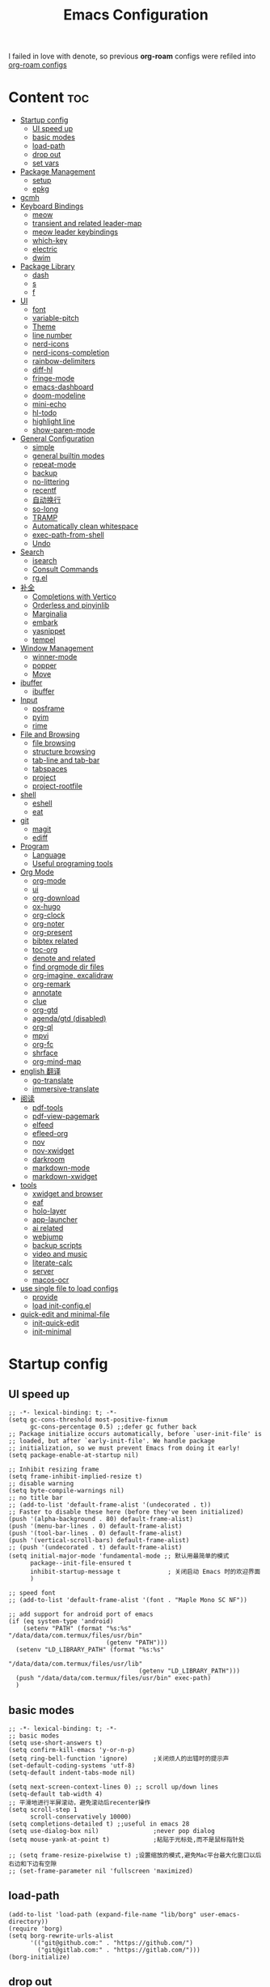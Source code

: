 #+TITLE: Emacs Configuration
#+PROPERTY: header-args:elisp :tangle ~/.emacs.d/modules/init-config.el
I failed in love with denote, so previous *org-roam* configs were refiled into [[file:useful-tools/old-elisps/org-roam-config.org][org-roam configs]]
* Content                                                               :toc:
- [[#startup-config][Startup config]]
  - [[#ui-speed-up][UI speed up]]
  - [[#basic-modes][basic modes]]
  - [[#load-path][load-path]]
  - [[#drop-out][drop out]]
  - [[#set-vars][set vars]]
- [[#package-management][Package Management]]
  - [[#setup][setup]]
  - [[#epkg][epkg]]
- [[#gcmh][gcmh]]
- [[#keyboard-bindings][Keyboard Bindings]]
  - [[#meow][meow]]
  - [[#transient-and-related-leader-map][transient and related leader-map]]
  - [[#meow-leader-keybindings][meow leader keybindings]]
  - [[#which-key][which-key]]
  - [[#electric][electric]]
  - [[#dwim][dwim]]
- [[#package-library][Package Library]]
  - [[#dash][dash]]
  - [[#s][s]]
  - [[#f][f]]
- [[#ui][UI]]
  - [[#font][font]]
  - [[#variable-pitch][variable-pitch]]
  - [[#theme][Theme]]
  - [[#line-number][line number]]
  - [[#nerd-icons][nerd-icons]]
  - [[#nerd-icons-completion][nerd-icons-completion]]
  - [[#rainbow-delimiters][rainbow-delimiters]]
  - [[#diff-hl][diff-hl]]
  - [[#fringe-mode][fringe-mode]]
  - [[#emacs-dashboard][emacs-dashboard]]
  - [[#doom-modeline][doom-modeline]]
  - [[#mini-echo][mini-echo]]
  - [[#hl-todo][hl-todo]]
  - [[#highlight-line][highlight line]]
  - [[#show-paren-mode][show-paren-mode]]
- [[#general-configuration][General Configuration]]
  - [[#simple][simple]]
  - [[#general-builtin-modes][general builtin modes]]
  - [[#repeat-mode][repeat-mode]]
  - [[#backup][backup]]
  - [[#no-littering][no-littering]]
  - [[#recentf][recentf]]
  - [[#自动换行][自动换行]]
  - [[#so-long][so-long]]
  - [[#tramp][TRAMP]]
  - [[#automatically-clean-whitespace][Automatically clean whitespace]]
  - [[#exec-path-from-shell][exec-path-from-shell]]
  - [[#undo][Undo]]
- [[#search][Search]]
  - [[#isearch][isearch]]
  - [[#consult-commands][Consult Commands]]
  - [[#rgel][rg.el]]
- [[#补全][补全]]
  - [[#completions-with-vertico][Completions with Vertico]]
  - [[#orderless-and-pinyinlib][Orderless and pinyinlib]]
  - [[#marginalia][Marginalia]]
  - [[#embark][embark]]
  - [[#yasnippet][yasnippet]]
  - [[#tempel][tempel]]
- [[#window-management][Window Management]]
  - [[#winner-mode][winner-mode]]
  - [[#popper][popper]]
  - [[#move][Move]]
- [[#ibuffer][ibuffer]]
  - [[#ibuffer-1][ibuffer]]
- [[#input][Input]]
  - [[#posframe][posframe]]
  - [[#pyim][pyim]]
  - [[#rime][rime]]
- [[#file-and-browsing][File and Browsing]]
  - [[#file-browsing][file browsing]]
  - [[#structure-browsing][structure browsing]]
  - [[#tab-line-and-tab-bar][tab-line and tab-bar]]
  - [[#tabspaces][tabspaces]]
  - [[#project][project]]
  - [[#project-rootfile][project-rootfile]]
- [[#shell][shell]]
  - [[#eshell][eshell]]
  - [[#eat][eat]]
- [[#git][git]]
  - [[#magit][magit]]
  - [[#ediff][ediff]]
- [[#program][Program]]
  - [[#language][Language]]
  - [[#useful-programing-tools][Useful programing tools]]
- [[#org-mode][Org Mode]]
  - [[#org-mode-1][org-mode]]
  - [[#ui-1][ui]]
  - [[#org-download][org-download]]
  - [[#ox-hugo][ox-hugo]]
  - [[#org-clock][org-clock]]
  - [[#org-noter][org-noter]]
  - [[#org-present][org-present]]
  - [[#bibtex-related][bibtex related]]
  - [[#toc-org][toc-org]]
  - [[#denote-and-related][denote and related]]
  - [[#find-orgmode-dir-files][find orgmode dir files]]
  - [[#org-imagine-excalidraw][org-imagine, excalidraw]]
  - [[#org-remark][org-remark]]
  - [[#annotate][annotate]]
  - [[#clue][clue]]
  - [[#org-gtd][org-gtd]]
  - [[#agendagtd-disabled][agenda/gtd (disabled)]]
  - [[#org-ql][org-ql]]
  - [[#mpvi][mpvi]]
  - [[#org-fc][org-fc]]
  - [[#shrface][shrface]]
  - [[#org-mind-map][org-mind-map]]
- [[#english-翻译][english 翻译]]
  - [[#go-translate][go-translate]]
  - [[#immersive-translate][immersive-translate]]
- [[#阅读][阅读]]
  - [[#pdf-tools][pdf-tools]]
  - [[#pdf-view-pagemark][pdf-view-pagemark]]
  - [[#elfeed][elfeed]]
  - [[#efleed-org][efleed-org]]
  - [[#nov][nov]]
  - [[#nov-xwidget][nov-xwidget]]
  - [[#darkroom][darkroom]]
  - [[#markdown-mode][markdown-mode]]
  - [[#markdown-xwidget][markdown-xwidget]]
- [[#tools][tools]]
  - [[#xwidget-and-browser][xwidget and browser]]
  - [[#eaf][eaf]]
  - [[#holo-layer][holo-layer]]
  - [[#app-launcher][app-launcher]]
  - [[#ai-related][ai related]]
  - [[#webjump][webjump]]
  - [[#backup-scripts][backup scripts]]
  - [[#video-and-music][video and music]]
  - [[#literate-calc][literate-calc]]
  - [[#server][server]]
  - [[#macos-ocr][macos-ocr]]
- [[#use-single-file-to-load-configs][use single file to load configs]]
  - [[#provide][provide]]
  - [[#load-init-configel][load init-config.el]]
- [[#quick-edit-and-minimal-file][quick-edit and minimal-file]]
  - [[#init-quick-edit][init-quick-edit]]
  - [[#init-minimal][init-minimal]]

* Startup config
** UI speed up
#+NAME: ui-speed-up
#+begin_src elisp :tangle ~/.emacs.d/early-init.el
;; -*- lexical-binding: t; -*-
(setq gc-cons-threshold most-positive-fixnum
      gc-cons-percentage 0.5) ;;defer gc futher back
;; Package initialize occurs automatically, before `user-init-file' is
;; loaded, but after `early-init-file'. We handle package
;; initialization, so we must prevent Emacs from doing it early!
(setq package-enable-at-startup nil)

;; Inhibit resizing frame
(setq frame-inhibit-implied-resize t)
;; disable warning
(setq byte-compile-warnings nil)
;; no title bar
;; (add-to-list 'default-frame-alist '(undecorated . t))
;; Faster to disable these here (before they've been initialized)
(push '(alpha-background . 80) default-frame-alist)
(push '(menu-bar-lines . 0) default-frame-alist)
(push '(tool-bar-lines . 0) default-frame-alist)
(push '(vertical-scroll-bars) default-frame-alist)
;; (push '(undecorated . t) default-frame-alist)
(setq initial-major-mode 'fundamental-mode ;; 默认用最简单的模式
      package--init-file-ensured t
      inhibit-startup-message t             ; 关闭启动 Emacs 时的欢迎界面
      )

;; speed font
;; (add-to-list 'default-frame-alist '(font . "Maple Mono SC NF"))

;; add support for android port of emacs
(if (eq system-type 'android)
    (setenv "PATH" (format "%s:%s" "/data/data/com.termux/files/usr/bin"
		                   (getenv "PATH")))
  (setenv "LD_LIBRARY_PATH" (format "%s:%s"
				                    "/data/data/com.termux/files/usr/lib"
				                    (getenv "LD_LIBRARY_PATH")))
  (push "/data/data/com.termux/files/usr/bin" exec-path)
  )
#+end_src
** basic modes
#+NAME: basic-modes
#+begin_src elisp
;; -*- lexical-binding: t; -*-
;; basic modes
(setq use-short-answers t)
(setq confirm-kill-emacs 'y-or-n-p)
(setq ring-bell-function 'ignore)       ;关闭烦人的出错时的提示声
(set-default-coding-systems 'utf-8)
(setq-default indent-tabs-mode nil)

(setq next-screen-context-lines 0) ;; scroll up/down lines
(setq-default tab-width 4)
;; 平滑地进行半屏滚动，避免滚动后recenter操作
(setq scroll-step 1
      scroll-conservatively 10000)
(setq completions-detailed t) ;;useful in emacs 28
(setq use-dialog-box nil)               ;never pop dialog
(setq mouse-yank-at-point t)            ;粘贴于光标处,而不是鼠标指针处

;; (setq frame-resize-pixelwise t) ;设置缩放的模式,避免Mac平台最大化窗口以后右边和下边有空隙
;; (set-frame-parameter nil 'fullscreen 'maximized)
#+end_src
** load-path
#+NAME: load-path
#+begin_src elisp
(add-to-list 'load-path (expand-file-name "lib/borg" user-emacs-directory))
(require 'borg)
(setq borg-rewrite-urls-alist
      '(("git@github.com:" . "https://github.com/")
        ("git@gitlab.com:" . "https://gitlab.com/")))
(borg-initialize)
#+end_src
** drop out
The following content is not enabled yet, because I want to minimize unnecessary settings as much as possible
#+begin_src elisp :tangle no
;; Restore emacs session.
(setq initial-buffer-choice t)
(run-with-timer 1 nil #'(lambda () (bury-buffer)))
;; 增加IO性能
(setq process-adaptive-read-buffering nil)
(setq read-process-output-max (* 1024 1024))

(transient-mark-mode 1)                 ;标记高亮
(global-subword-mode 1)                 ;Word移动支持 FooBar 的格式
(setq initial-scratch-message "") ;关闭启动空白buffer, 这个buffer会干扰session恢复
(setq-default comment-style 'indent)    ;设定自动缩进的注释风格
(setq default-major-mode 'text-mode)    ;设置默认地主模式为TEXT模式
(setq split-width-threshold nil)        ;分屏的时候使用上下分屏
(setq inhibit-compacting-font-caches t) ;使用字体缓存，避免卡顿
(setq confirm-kill-processes nil)       ;退出自动杀掉进程
(setq async-bytecomp-allowed-packages nil) ;避免magit报错
(setq profiler-report-cpu-line-format ;让 profiler-report 第一列宽一点
      '((100 left)
        (24 right ((19 right)
                   (5 right)))))
(setq profiler-report-memory-line-format
      '((100 left)
        (19 right ((14 right profiler-format-number)
                   (5 right)))))

;; (add-hook 'find-file-hook 'highlight-parentheses-mode t) ;增强的括号高亮
(setq ad-redefinition-action 'accept)   ;不要烦人的 redefine warning
#+end_src
** set vars
I use the following file paths to manage all the files in Nowisemacs:
#+begin_example
emacs
├── 01-orgmode
│   ├── org-remark
│   └── xnotes
├── 02-binary-files
│   ├── 01-pictures
│   ├── 02-searchable
│   ├── 03-stardicts
│   ├── 04-org-imagine
│   └── 10-report-backup
├── 03-bibliography
├── 04-beancount
├── 05-excalidraw
├── 06-anki
├── 07-pyim
│   └── dcache
├── 08-keys
└── 09-scripts
#+end_example
1. All files and folders except =02-binary-files= are managed under git control, and =02-binary-file= is managed under =rsync= or =restic=.
2. =01-orgmode= stores .org files, where =org-remark= is used to store remark notes, =xnote= is the default directory of =Denote= .
3. =02-binary-files=, as its name, storing binary-fils. For example, =02-searchable= is used store the PDF of the literature
   and daily MS Office files, the meaning of searchable means that all files under this folder maybe searched or
   modified latter, and they should have nice naming specifications for convenience search.

#+begin_src elisp
(defvar nowis-config-file (expand-file-name "init.org" user-emacs-directory))
(defvar nowis-config-useful-tools (expand-file-name "useful-tools/" user-emacs-directory))
(defvar nowis-doc-emacs-dir (file-truename "~/Documents/emacs/"))
(defvar nowis-gtd-dir (concat nowis-doc-emacs-dir "01-orgmode/xnotes/gtd"))
(defvar nowis-bib-dir (concat nowis-doc-emacs-dir "03-bibliography/"))
(defvar nowis-bib-pdf-dir (concat nowis-doc-emacs-dir "02-binary-files/02-searchable/01-papers-markable/"))
#+end_src
* Package Management
** setup
#+NAME: setup
#+begin_src elisp
(require 'setup)

(setup-define :defer
  (lambda (features)
    `(run-with-idle-timer 2 nil
                          (lambda ()
                            ,features)))
  :documentation "Delay loading the feature until a certain amount of idle time has passed."
  :repeatable t)

(setup-define :load-after
  (lambda (features &rest body)
    (let ((body `(progn
                   (require ',(setup-get 'feature))
                   ,@body)))
      (dolist (feature (if (listp features)
                           (nreverse features)
                         (list features)))
        (setq body `(with-eval-after-load ',feature ,body)))
      body))
  :documentation "Load the current feature after FEATURES."
  :indent 1)

(setup-define :if-system
  (lambda (systemtype)
    `(unless (eq system-type ,systemtype)
       ,(setup-quit)))
  :documentation "If SYSTEMTYPE is not the current systemtype, stop evaluating form.")

(setup-define :autoload
  (lambda (func)
    (let ((fn (if (memq (car-safe func) '(quote function))
                  (cadr func)
                func)))
      `(unless (fboundp (quote ,fn))
         (autoload (function ,fn) ,(symbol-name (setup-get 'feature)) nil t))))
  :documentation "Autoload COMMAND if not already bound."
  :repeatable t
  :signature '(FUNC ...))

(setup-define :mtime
  (lambda ()
    (defvar start-time (current-time))
    (let ((feature-string (symbol-name (setup-get 'feature)))
          (load-time `(float-time (time-subtract (current-time) start-time))))
      `(progn
         (message (format (concat ,feature-string ":%f") ,load-time))
         (setq start-time (current-time))
         )))
  :documentation "Measures the time from the end of the previous feature to the end of the current feature")

#+end_src
** epkg
I use borg to manage packages, so setup.el is only used to config packages quickly.
#+begin_src elisp
(setup compat)
;; (setup emacsql)
;; (setup closql)

;; (when (>= emacs-major-version 29)
;;   (setq epkg-database-connector 'sqlite-builtin))
;; (setup epkg)
#+end_src
* gcmh
Enforce a sneaky Garbage Collection strategy to minimize GC interference with user activity.
#+name: gcmh
#+begin_src elisp
(setup gcmh
  (setq gcmh-auto-idle-delay-factor 10
           gcmh-high-cons-threshold (* 16 1024 1024))
  (gcmh-mode 1))
#+end_src
* Keyboard Bindings
I used to be a vim(evil) user, but now I use meow to manage all my keys.
** meow
Maybe I should add a new state.
#+name: meow
#+begin_src elisp
(setup meow
  (require 'meow)
  (setq meow-use-keypad-when-execute-kbd nil
        meow-expand-exclude-mode-list nil
        meow-use-clipboard t
        ;; meow-cursor-type-normal 'box
        ;; meow-cursor-type-insert '(bar . 1)
        meow-replace-state-name-list '((normal . "N")
                                       (motion . "M")
                                       (keypad . "K")
                                       (insert . "I")
                                       (beacon . "B"))
        meow-use-enhanced-selection-effect t
        meow-cheatsheet-layout meow-cheatsheet-layout-qwerty
        meow-keypad-start-keys '((?c . ?c)
                                 (?x . ?x))
        meow-char-thing-table '((?\( . round)
                                (?\) . round)
                                (?\[ . square)
                                (?\] . square)
                                (?\{ . curly)
                                (?\} . curly)
                                (?\" . string)
                                (?w . symbol)
                                ;; (?w . window)
                                (?b . buffer)
                                (?p . paragraph)
                                (?l . line)
                                (?d . defun)
                                (?s . sentence))
        )
  ;; motion keys
  (meow-motion-overwrite-define-key '("j" . meow-next)
                                    '("k" . meow-prev)
                                    '("h" . meow-left)
                                    '("l" . meow-right)
                                    '("<escape>" . ignore)
                                    '("." . repeat))
  ;; normal keys
  (meow-normal-define-key '("0" . meow-expand-0)
                          '("9" . meow-expand-9)
                          '("8" . meow-expand-8)
                          '("7" . meow-expand-7)
                          '("6" . meow-expand-6)
                          '("5" . meow-expand-5)
                          '("4" . meow-expand-4)
                          '("3" . meow-expand-3)
                          '("2" . meow-expand-2)
                          '("1" . meow-expand-1)

                          '("a" . meow-vim-append)
                          ;; '("A" . meow-append-vim)
                          '("b" . meow-back-word)
                          '("B" . meow-back-symbol)
                          '("c c" . meow-change)
                          '("d" . meow-kill)
                          '("e" . meow-next-word)
                          '("E" . meow-next-symbol)
                          '("f" . meow-find)
                          '("g" . g-extra-commands)
                          '("G" . meow-grab)
                          '("h" . meow-left)
                          '("H" . meow-left-expand)
                          '("i" . meow-insert)
                          ;; '("I" . meow-insert-vim)
                          '("j" . meow-next)
                          '("J" . meow-next-expand)
                          '("k" . meow-prev)
                          '("K" . meow-prev-expand)
                          '("l" . meow-right)
                          '("L" . meow-right-expand)
                          '("m" . consult-register-store)
                          '("M" . meow-block)
                          '("n" . meow-search)
                          '("N" . meow-pop-selection);;

                          '("o" . meow-open-below)
                          '("O" . meow-open-above)
                          '("p" . meow-yank)
                          '("P" . meow-yank-pop);;
                          '("q" . meow-quit)
                          '("Q" . consult-goto-line)
                          '("r" . meow-replace)
                          '("R" . meow-swap-grab)
                          '("s" . meow-line)
                          '("S" . meow-kmacro-lines) ;;
                          '("t" . meow-till)
                          '("u" . meow-undo)
                          '("U" . vundo)
                          '("v v" . meow-visit) ;;
                          '("V" . meow-kmacro-matches) ;;
                          '("w" . meow-mark-word)
                          '("W" . meow-mark-symbol)

                          '("x" . meow-delete)
                          '("X" . meow-backward-delete)
                          '("y" . meow-save)
                          ;; '("Y" . meow-sync-save)
                          '("z a" . hs-toggle-hiding)
                          '("z c" . hs-hide-block)
                          '("z o" . hs-show-block)
                          '("z m" . hs-hide-all)
                          '("z r" . hs-show-all)
                          '("z z" . recenter-top-bottom)

                          '("v i" . meow-inner-of-thing)
                          '("v a" . meow-bounds-of-thing)
                          '("v =" . insert-equation)

                          '("-" . negative-argument)
                          '("=" . indent-region)
                          '("[" . meow-beginning-of-thing)
                          '("]" . meow-end-of-thing)
                          '("\\" . quoted-insert)
                          '(";" . meow-expand-1)
                          ;; '(":" . async-shell-command)
                          '("'" . consult-register-load)
                          '("," . meow-reverse)
                          '("." . repeat)

                          '("<escape>" . ignore)
                          '("!" . meow-start-kmacro-or-insert-counter)
                          '("@" . meow-end-or-call-kmacro)
                          '("#" . embark-toggle-highlight)
                          '("^" . meow-join)
                          '("*" . embark-next-symbol)
                          '("/" . isearch-forward))
  (defun meow-vim-append ()
    "Like vim, move to the end of selection, switch to INSERT state."
    (interactive)
    (if meow--temp-normal
        (progn
          (message "Quit temporary normal mode")
          (meow--switch-state 'motion))
      (if (not (region-active-p))
          (progn
            (when (and meow-use-cursor-position-hack
                       (< (point) (point-max)))
              (forward-char 1))
            (forward-char 1)
            )
        (meow--direction-forward)
        (meow--cancel-selection))
      (meow--switch-state 'insert)))
  (meow-global-mode 1)

  (defun toggle-between-meow-normal-motion()
    (interactive)
    (if meow-motion-mode (meow-normal-mode) (meow-motion-mode)))
  (global-set-key (kbd "M-\\") #'toggle-between-meow-normal-motion)
  )
#+end_src

** transient and related leader-map
*** transient
#+name: transient
#+begin_src elisp
(setup transient
  (require 'transient)
  (:with-map transient-base-map
    (:bind "<escape>" transient-quit-one)))
#+end_src
*** g in normal mode
#+begin_src elisp
(transient-define-prefix g-extra-commands()
  "Define notes leader-key maps"
  [["Code find"
    ("d" "find-definitions" xref-find-definitions)
    ("D" "find-references" xref-find-references)
    ("i" "find-impl" eglot-find-implementation)
    ("s" "find-symbols" xref-find-apropos)
    ("o" "find-def-other-window" xref-find-definitions-other-window)
    ]
   ["Code action"
    ("a" "code-actions" eglot-code-actions)
    ("r" "rename" eglot-rename)
    ("f" "format-all-region" format-all-region)
    ("F" "format-all-buffer" format-all-buffer)]
   ["diagnostic"
    ("n" "jump-to-next-diagnostic" flymake-goto-next-error)
    ("N" "jump-to-prev-diagnostic" flymake-goto-prev-error)
    ("l" "list-diagnostics" consult-flymake)
    ]
   ["Navigate"
    ("m" "consult-mark" consult-mark)
    ]
   ["Clue"
    ("y" "clue-copy" clue-copy)
    ("p" "clue-yank" clue-paste)
    ]
   ["citre"
    ("c d" "citre-jump" citre-jump)
    ("c D" "citre-jump-to-reference" citre-jump-to-reference)
    ("c p" "citre-peek" citre-peek)
    ("c P" "citre-peek-reference" citre-peek-reference)
    ("c r" "citre-peek-restore" citre-peek-restore)
    ("c a" "citre-ace-peek" citre-ace-peek)
    ("c u" "update-tags-file" citre-update-this-tags-file)
    ("c s" "peek-save-session" citre-peek-save-session)
    ("c l" "peek-load-session" citre-peek-load-session)
    ]
   ])
#+end_src
*** find-file
#+begin_src elisp
(transient-define-prefix file-leader-map()
  "Define leader-key map for file-related functions"
  [["config"
    ("p" "personal emacs config" (lambda()
                                   (interactive)
                                   (find-file nowis-config-file)))
    ("e" "emacs documents" (lambda()
                             (interactive)
                             (find-file nowis-doc-emacs-dir)))
    ("d" "dot files" (lambda()
                       (interactive)
                       (find-file "~/dotfiles")))
    ]
   ["history"
    ("r" "recent file" consult-recent-file)]])
#+end_src
*** lewis
#+begin_src elisp
(transient-define-prefix lewis-leader-map()
  "Define leader-key map for special functions"
  [
   ["Imenu"
    ("l" "Imenu list smart toggle" imenu-list-smart-toggle)
    ("L" "Boxy imenu" boxy-imenu)]
   ;; org-download
   ["Org download"
    ("d" "Screenshot" org-download-screenshot)]
   ["Translate"
    ;; ("t" "toggle english helper" lsp-bridge-toggle-sdcv-helper)
    ("i" "immersive translate buffer" immersive-translate-buffer)
    ]])
#+end_src
*** buffer
#+begin_src elisp
(transient-define-prefix buffer-leader-map()
  "Define leader-key map for buffer functions"
  [["Buffer"
    ("b" "consult-buffer" consult-buffer) ;; work with C-x b
    ("k" "kill-current-buffer" kill-current-buffer)
    ("l" "meow-last-buffer" meow-last-buffer)
    ("n" "next-buffer" next-buffer)
    ("p" "previous-buffer" previous-buffer)
    ("r" "revert-buffer" revert-buffer)]
   ["Bookmark"
    ("j" "bookmark-jump" bookmark-jump)
    ("m" "bookmark-set" bookmark-set)
    ("M" "bookmark-delete" bookmark-delete)]])
#+end_src
*** notes
#+begin_src elisp
(transient-define-prefix notes-leader-map()
  "Define leader-key map for notes functions"
  [["Roam"
    ("r f" "denote-open-or-create" denote-open-or-create)
    ("r p" "find-papers" project-find-papers-dir-files)
    ("r s" "find-all-searchable" project-find-searchable-dir-files)
    ;; ("rc" "consult-notes" consult-notes)
    ("r g" "project-find-gtd-dir-files" project-find-gtd-dir-files)
    ("r z" "ls zettel" my/zettel-signature-topics)
    ("r Z" "ls not zettel" my/zettel-not-signatured-topics)
    ]
   ["bibtex"
    ("e" "ebib" ebib)
    ("b" "citar-open" citar-open)
    ]
   ;; ["serch engine"
   ;;  ("x" "xeft" xeft)
   ;;  ]
   ["org-noter"
    ("n" "org-noter" org-noter)]
   ["org-fc"
    ("f" "org-fc" org-fc-transient-map )]
   ["org-mind-map"
    ("m" "org-mind-map-dwim" org-mind-map-dwim)
    ("M" "org-mind-map" org-mind-map-choose-type-dwim)
    ("w" "org-mind-wbs" plantuml-org-to-wbs-open)
    ("p" "org-mind-plantuml" plantuml-org-to-mindmap)
    ("P" "org-mind-plantuml" plantuml-org-to-mindmap-open)
    ]
   ]
  )
#+end_src
*** search
#+begin_src elisp
(transient-define-prefix search-leader-map()
  "Define leader-key map for search functions"
  [
   ;; ["blink-search"
   ;;  ("b" "blink-search" blink-search)]
   ["grep"
    ("d" "grep-dir" lewis/ripgrep-search-other-dir)
    ("D" "grep-project" consult-ripgrep)
    ("g" "rg" rg)]
   ["find"
    ("f" "find-in-current" consult-find)
    ("F" "find-other-dir" lewis/find-file-other-dir)]
   ["built-in enhance"
    ("h" "history" consult-history)
    ("i" "imenu" consult-imenu)
    ("l" "keep-lines" consult-keep-lines)
    ("s" "line" consult-line)]
   ["web search"
    ("w" "webjump" webjump)]
   ])
#+end_src
*** apps
#+begin_src elisp
(transient-define-prefix apps-leader-map()
  "Define leader-key map for apps functions"
  [["agenda"
    ("a" "org-agenda" org-agenda)
    ("c" "org-capture" org-capture)]
   ["shell"
    ("i" "toggle-insert-cd" eat-toggle-insert-dir)
    ]
   ["mpvi"
    ("mo" "open" mpvi-open)
    ("ms" "seek" mpvi-seek)
    ("mi" "insert" mpvi-insert)
    ("ma" "emms-add" mpvi-emms-add)]
   ["others"
    ("t" "org-pomodoro" org-pomodoro)
    ("l" "app-launcher-run-app" app-launcher-run-app)
    ("e" "elfeed" my-elfeed)
    ("r" "restart emacs" restart-emacs)
    ]
   ])
#+end_src

*** gtd
#+begin_src elisp
(transient-define-prefix org-gtd-leader-map()
  "Define leader-key map for org-gtd functions"
  [("c" "capture" org-gtd-capture)
    ("e" "engage" org-gtd-engage)
    ("p" "process inbox" org-gtd-process-inbox)
    ("o" "organize" org-gtd-organize)])
#+end_src

*** ui
#+begin_src elisp
(transient-define-prefix ui-leader-map()
  "Define leader-key map for ui functions"
  [("v" "variable-pitch" variable-pitch-mode)
   ("d" "darkroom" darkroom-mode)
    ])

#+end_src
** meow leader keybindings
#+name: meow-leader-keys
#+begin_src elisp
;; default
(meow-leader-define-key
 ;; SPC j/k will run the original command in MOTION state.
 '("j" . "H-j")
 '("k" . "H-k")
 '("h" . "H-h")
 '("l" . "H-l")
 '("." . "H-.")
 ;; Use SPC (0-9) for digit arguments.
 '("1" . meow-digit-argument)
 '("2" . meow-digit-argument)
 '("3" . meow-digit-argument)
 '("4" . meow-digit-argument)
 '("5" . meow-digit-argument)
 '("6" . meow-digit-argument)
 '("7" . meow-digit-argument)
 '("8" . meow-digit-argument)
 '("9" . meow-digit-argument)
 '("0" . meow-digit-argument)
 '("/" . meow-keypad-describe-key)
 '("?" . meow-cheatsheet))

;; buffer
(meow-leader-define-key
 '("b" . buffer-leader-map)
;; lewisliu
 '("e" . lewis-leader-map)
;; search
 '("s" . search-leader-map)
;; apps
 '("a" . apps-leader-map)
;; file
 '("f" . file-leader-map)
;; notes
 '("n" . notes-leader-map)
 ;;w workspace
 '("TAB" . tabspaces-leader-map)
 ;; org gtd
 '("d" . org-gtd-leader-map)
 ;; ui
 '("u" . ui-leader-map)
 )
#+END_SRC
** which-key
#+name: which-key
#+begin_src elisp
(setup which-key
  (setq which-key-idle-delay 0.1)
  (:defer
  (which-key-mode))
  )
#+end_src
** electric
#+begin_src elisp
(setup elec-pair
  (electric-pair-mode))
#+end_src
** dwim
#+begin_src elisp
(global-set-key (kbd "M-u") 'upcase-dwim)
(global-set-key (kbd "M-l") 'downcase-dwim)
(global-set-key (kbd "M-c") 'capitalize-dwim)
#+end_src
* Package Library
** dash
#+begin_src elisp
(setup dash)
#+end_src
** s
#+begin_src elisp
(setup s)
#+end_src
** f
#+begin_src elisp
(setup f)
#+end_src
* UI
** font
#+name: font
#+begin_src elisp
(defun font-installed-p (font-name)
  "Check if font with FONT-NAME is available."
  (find-font (font-spec :name font-name)))

;; font size
(if (eq system-type 'darwin)
    (defvar lewis-font-size 140)
  (defvar lewis-font-size 150))

;; fixed font
(setq lewis-fixed-font (cl-loop for font in '(
                                              "Maple Mono SC NF"
                                              "Unifont"
                                              ;; "InconsolataGo QiHei NF"
                                              ;; "yaheiInconsolata"
                                              "JetBrainsMono Nerd Font"
                                              "JetBrains Mono"
                                              "Sarasa Mono SC Nerd"
                                              "Monaco"
                                              "Consolas"
                                              )
                                when (font-installed-p font)
                                return font))
;; variable font
(setq lewis-variable-font (cl-loop for font in '(
                                                 "LXGW WenKai"
                                                 ;; "Source Han Sans SC VF"
                                                 "Noto Sans CJK SC"
                                                 "Arial"
                                                 "Helvetica"
                                                 "Times New Roman")
                                   when (font-installed-p font)
                                   return font))

;; chinese font
(setq lewis-chinese-font (cl-loop for font in '(
                                                "Maple Mono SC NF"
                                                "Unifont"
                                                "Sarasa Mono SC Nerd"
                                                "Microsoft Yahei")
                                  when (font-installed-p font)
                                  return font))

;; symbol font
(setq lewis-symbol-font (cl-loop for font in '("Symbola"
                                               "Symbol")
                                 when (font-installed-p font)
                                 return font))

;; mayby I should remove all this font-seting and use only default font
(defun nowis-setup-fonts()
  "Setup fonts."
  (when (display-graphic-p)
    ;; Set default font
    (if lewis-fixed-font
        (progn
          (set-face-attribute 'default nil :family lewis-fixed-font :height lewis-font-size)
          (set-face-attribute 'fixed-pitch nil :family lewis-fixed-font :height 1.0)
          ))

    ;; variable-pitch
    (if lewis-variable-font
        (set-face-attribute 'variable-pitch nil :family lewis-variable-font :height 1.0))

    ;; Specify font for all unicode characters
    (if lewis-symbol-font
        (set-fontset-font t 'unicode lewis-symbol-font nil 'prepend))

    ;; Specify font for Chinese characters
    (if lewis-chinese-font
        (set-fontset-font t '(#x4e00 . #x9fff) lewis-chinese-font))
    )
  )

(nowis-setup-fonts)
#+end_src
** variable-pitch
#+begin_src elisp
(defun dynamic-change-line-spacing( &optional ARG)
  (if line-spacing (setq-local line-spacing nil) (setq-local line-spacing 0.3)))
(advice-add 'variable-pitch-mode :after #'dynamic-change-line-spacing)
#+end_src
** Theme
*** ef-themes
#+name: themes
#+begin_src elisp
(setup ef-themes)
(load-theme 'ef-trio-dark t)
#+end_src
*** lazycat-theme
#+begin_src elisp
(setup lazycat-theme)
#+end_src
*** dracula
#+begin_src elisp
(setup dracula)
;; (load-theme 'dracula t)
#+end_src

** line number
#+name: line-number
#+begin_src elisp
;; line number
;; only enable line number in some modes, borrowed from lazycat-emacs
(setq display-line-numbers-width-start t)
(setq line-number-display-limit large-file-warning-threshold)
(setq line-number-display-limit-width 1000)

(dolist (hook (list
               'prog-mode-hook
               ;;'org-mode-hook
               ))
  (add-hook hook (lambda () (display-line-numbers-mode))))
#+end_src
** nerd-icons
#+begin_src elisp
(setup nerd-icons)
#+end_src
** nerd-icons-completion
#+begin_src elisp
(setup nerd-icons-completion
  (:hook-into vertico-mode marginalia-mode))
#+end_src
** rainbow-delimiters
rainbow-delimiters is a "rainbow parentheses"-like mode which highlights delimiters such as parentheses, brackets or braces according to their depth.
#+begin_src elisp
(setup rainbow-delimiters
  (:hook-into prog-mode))
#+end_src
** diff-hl
diff-hl-mode highlights uncommitted changes on the left side of the window (area also known as the "gutter"), allows you to jump between and revert them selectively.
#+begin_src elisp
(setup diff-hl
  (:hook-into prog-mode)
  (:when-loaded
    (diff-hl-margin-mode)))
#+end_src
** fringe-mode
#+begin_src elisp
(setup fringe
  (fringe-mode 4)
)
#+end_src
** emacs-dashboard
#+begin_src elisp
(setup dashboard
  (setq dashboard-items '((recents . 5)
                          (bookmarks . 5))
        dashboard-set-heading-icons t
        dashboard-set-file-icons t
        dashboard-center-content t
        dashboard-startup-banner (concat nowis-config-useful-tools "banner.txt")
        dashboard-set-init-info t)
  (dashboard-setup-startup-hook)
  )
#+end_src
** doom-modeline
#+begin_src elisp
(setup shrink-path)

(setup doom-modeline
  (setq doom-modeline-height 1
        doom-modeline-unicode-fallback nil)
  (:when-loaded
    (if (facep 'mode-line-active)
        (set-face-attribute 'mode-line-active nil :height 120) ; For 29+
      (set-face-attribute 'mode-line nil :height 120))
    (set-face-attribute 'mode-line-inactive nil :height 120)
    )
  (:hook-into after-init))
#+end_src
** mini-echo
#+begin_src elisp
(setup hide-mode-line)
(setup mini-echo
  ;; set default segments of long/short style
  (setq mini-echo-default-segments
        '(:long ("major-mode" "buffer-name" "vcs" "buffer-position"
                 "buffer-size" "flymake" "process" "selection-info"
                 "narrow" "macro" "profiler" "meow")
                :short ("buffer-name-short" "buffer-position" "process"
                        "profiler" "selection-info" "narrow" "macro" "meow" )))
  (setq mini-echo-separator " ")
  )
#+end_src
** hl-todo
#+begin_src elisp
(setup hl-todo
  (global-hl-todo-mode))
#+end_src
** highlight line
*** hl-line
#+begin_src elisp
(setup hl-line
  (:global "C-l" #'nowis-recenter)
  ;; Only highliht current buffer in current window
  (setq hl-line-sticky-flag nil
        global-hl-line-sticky-flag nil)
  (global-hl-line-mode))
(defun nowis-recenter ()
  (interactive)
  (call-interactively 'recenter)
  (pulsar-pulse-line))
#+end_src
*** pulsar
#+begin_src elisp
(setup pulsar
  (pulsar-global-mode 1)
  (setq pulsar-delay 0.015
        pulsar-iterations 10)
  (:when-loaded
    (add-hook 'pulsar-pulse-functions 'ace-window)))
#+end_src
** show-paren-mode
#+begin_src elisp
(setup paren
  (setq show-paren-context-when-offscreen 'child-frame))
#+end_src
* General Configuration
** simple
#+name: simple
#+begin_src elisp
(setup simple
  ;; show line/column/filesize in modeline
  (setq line-number-mode t
        column-number-mode t
        size-indication-mode t
        kill-do-not-save-duplicates t
        shell-command-prompt-show-cwd t
        what-cursor-show-names t)
  ;; (add-hook 'org-mode-hook 'turn-on-auto-fill)

  ;; (global-visual-line-mode)
  (dolist (hook (list
                 'prog-mode-hook
                 'org-mode-hook
                 ))
    (add-hook hook (lambda () (visual-line-mode))))

  )
#+end_src
** general builtin modes
#+name: general-builtin-modes
#+begin_src elisp
(setup save-place
  (:defer
   (save-place-mode))
  )

(setup autorevert
  (setq global-auto-revert-non-file-buffers t)
  (:defer
   (global-auto-revert-mode t)))                  ; 当另一程序修改了文件时，让 Emacs 及时刷新 Buffer

(setup frame
  (blink-cursor-mode -1)                  ;指针不闪动
  )

(setup pixel-scroll
  ;; 最近发现和 pdf-view-mode 工作不协调
  (when (>= emacs-major-version 29)
    (pixel-scroll-precision-mode t)))
#+end_src
** repeat-mode
#+begin_src elisp
(setup repeat
  (repeat-mode))
#+end_src
** backup
*** super-save
#+begin_src elisp
(setq make-backup-files nil)
(setq auto-save-default nil)

(setup super-save
  (setq super-save-auto-save-when-idle t)
   (super-save-mode 1))
#+end_src
*** savehist
#+begin_src elisp
(setup savehist
  (setq history-length 10000
        history-delete-duplicates t
        savehist-save-minibuffer-history t)
  (savehist-mode))
#+end_src
** no-littering
#+begin_src elisp
(setup no-littering
  ;; (setq no-littering-var-directory (expand-file-name (concat user-emacs-directory "var/"))
  ;;       no-littering-etc-directory (expand-file-name (concat user-emacs-directory "etc/")))
   (require 'no-littering)
  )
#+end_src
** recentf
#+begin_src elisp
(setup recentf
   (setq recentf-max-saved-items 30
         recentf-exclude `("/tmp/" "/ssh:" ,(concat user-emacs-directory "lib/.*-autoloads\\.el\\'")))
   (add-to-list 'recentf-exclude no-littering-var-directory)
   (add-to-list 'recentf-exclude no-littering-etc-directory)
   (recentf-mode)
  )
#+end_src
** 自动换行
#+begin_src elisp
(setq fill-column 100)          ;默认显示 100列就换行
(setq word-wrap t)
(setq word-wrap-by-category t)
;; (add-hook 'org-mode-hook 'turn-on-auto-fill)
#+end_src
** so-long
解决长行卡死问题
#+begin_src elisp
(setup so-long
  (:defer
   (global-so-long-mode 1)
   ))
#+end_src
** TRAMP
#+begin_src elisp
(setq tramp-default-method "ssh")
#+end_src
** Automatically clean whitespace
#+begin_src elisp
(setup ws-butler
  (:hook-into text-mode prog-mode))
#+end_src
** exec-path-from-shell
可以优化速度, 建议看一下官网的一篇文章
#+name: exec-path-from-shell
#+begin_src elisp
(setup exec-path-from-shell
  (:defer
   (when (memq window-system '(mac ns x))
     (exec-path-from-shell-initialize)))
  )
#+end_src
** Undo
*** vundo for undo history
#+name: vundo
#+begin_src elisp
(setup vundo
  (:bind "l" vundo-forward
         "h" vundo-backward
         "j" vundo-next
         "k" vundo-previous))
#+end_src
* Search
** isearch
#+begin_src elisp
(setup isearch
  (setq isearch-lazy-count t
        ;; lazy-highlight-cleanup nil
        )
  (:bind [remap isearch-delete-char] isearch-del-char)
  (:when-loaded
    (defvar isearch-repeat-map
      (let ((map (make-sparse-keymap)))
        (define-key map (kbd "s") #'isearch-repeat-forward)
        (define-key map (kbd "r") #'isearch-repeat-backward)
        map))

    (dolist (cmd '(isearch-repeat-forward isearch-repeat-backward))
      (put cmd 'repeat-map 'isearch-repeat-map))

    ))
#+end_src
** Consult Commands
*** consult
#+name: consult
#+begin_src elisp
(setup consult
  (setq register-preview-delay 0.1
           register-preview-function #'consult-register-format
           xref-show-xrefs-function #'consult-xref
           xref-show-definitions-function #'consult-xref
           consult-project-root-function #'(lambda ()
                                           (when-let (project (project-current))
                                             (car (project-roots project)))))
  (:with-map minibuffer-local-map
    (:bind "C-r" consult-history)))
#+end_src
*** search other cwd
#+begin_src elisp
(defun lewis/ripgrep-search-other-dir()
  (interactive)
  (let ((current-prefix-arg '(-1)))
    (call-interactively 'consult-ripgrep)))

(defun lewis/find-file-other-dir()
  (interactive)
  (let ((current-prefix-arg '(-1)))
    (call-interactively 'consult-find)))
#+end_src
** rg.el
#+begin_src elisp
(setup rg)
#+end_src
* 补全
** Completions with Vertico
#+name: vertico
#+begin_src elisp
(setq vertico-cycle t)
(setup vertico
  (:with-map vertico-map
    (:bind [backspace] vertico-directory-delete-char))
  (vertico-mode))
#+end_src
** Orderless and pinyinlib
#+name: orderless
#+begin_src elisp
(setup orderless
  (setq completion-styles '(orderless)
           completion-category-defaults nil
           completion-category-overrides '((file (styles . (partial-completion)))))
  (:when-loaded
    (require 'pinyinlib)
    (defun completion--regex-pinyin (str)
      (orderless-regexp (pinyinlib-build-regexp-string str)))
    (add-to-list 'orderless-matching-styles 'completion--regex-pinyin)
    ))
#+end_src
** Marginalia
#+begin_src elisp
(setup marginalia
  ;; (setq marginalia-annotators '(marginalia-annotators-heavy
  ;;                               marginalia-annotators-light
  ;;                               nil))
  (:hook-into after-init))
#+end_src
** embark
should be check after reading the embark.el manual
#+begin_src elisp
(setup embark-consult
  (add-hook 'embark-collect-mode-hook #'consult-preview-at-point-mode))

(setup embark
  (:also-load embark-consult)
  (:autoload embark-toggle-highlight)
  (setq prefix-help-command #'embark-prefix-help-command)
  (:global "C-S-a" embark-act))

(setup wgrep)
#+end_src
** yasnippet
#+begin_src elisp
(setup yasnippet
  (setq yas-snippet-dirs (list (concat nowis-config-useful-tools "snippets")))
  (yas-global-mode)
  )
#+end_src
** tempel
#+begin_src elisp
(setup tempel
  (setq tempel-path "~/.emacs.d/useful-tools/tempel-snippets"
           tempel-trigger-prefix "<")
  (:global "M-*" tempel-insert
           "M-+"  tempel-complete)
  (:with-map tempel-map
    (:bind "M-]"  tempel-next
           "M-["  tempel-previous)))
;; Setup completion at point
;; (defun tempel-setup-capf ()
;;   (setq-local completion-at-point-functions
;;               (cons #'tempel-completed
;;                     completion-at-point-functions)))
;; (add-hook 'prog-mode-hook 'tempel-setup-capf)
;; (add-hook 'text-mode-hook 'tempel-setup-capf)
#+end_src
* Window Management
** winner-mode
#+name: winner-mode
#+begin_src elisp
(setup winner
  (:defer
  (winner-mode t))
  )
#+end_src
** popper
Popper is a minor-mode to tame the flood of ephemeral windows Emacs produces, while still keeping them within arm’s reach.
#+begin_src elisp
(setup popper
  (setq popper-reference-buffers '("\\*Messages\\*"
                                      "Output\\*$"
                                      "\\*Async Shell Command\\*"
                                      "Go-Translate"
                                      help-mode
                                      helpful-mode
                                      compilation-mode
                                      youdao-dictionary-mode)
           popper-window-height  (lambda (win)
                                   (fit-window-to-buffer
                                    win
                                    (floor (frame-height) 2)))
           )
  (:global "M-`" popper-toggle-latest ;; shadown tmm-menubar
           "C-M-`" popper-toggle-type)
  (popper-mode +1)
  (popper-echo-mode +1))
#+end_src
** Move
*** avy
Jump anywhere in the world
#+begin_src elisp
(setup avy
  (:global "M-j" avy-goto-char-timer)
  (:when-loaded
  (defun avy-action-embark (pt)
    (unwind-protect
        (save-excursion
          (goto-char pt)
          (embark-act))
      (select-window
       (cdr (ring-ref avy-ring 0))))
    t)

  (setf (alist-get ?. avy-dispatch-alist) 'avy-action-embark)
  (define-key isearch-mode-map (kbd "M-j") 'avy-isearch)
  ))
#+end_src
*** bookmark
#+begin_src elisp
(setq bookmark-default-file (concat nowis-doc-emacs-dir "bookmarks"))
#+end_src
*** windmove
#+begin_src elisp
(setup windmove
  (transient-define-prefix windmove-transient-keybindings()
    "Define windmove maps"
    [[("h" "left" windmove-left :transient t)
      ("H" "swap-left" windmove-swap-states-left :transient t)]
     [("j" "down" windmove-down :transient t)
      ("J" "swap-down" windmove-swap-states-down :transient t)]
     [("k" "up" windmove-up :transient t)
      ("K" "swap-up" windmove-swap-states-up :transient t)]
     [("l" "right" windmove-right :transient t)
      ("L" "swap-right" windmove-swap-states-right :transient t)]
     ])
  (:global "C-x O" #'windmove-transient-keybindings)
  )

#+end_src
*** ace-window
#+begin_src elisp
(setup ace-window
  (:global "M-o" ace-window))
(setq aw-keys '(?a ?s ?d ?f ?g ?h ?j ?k ?l)
      aw-scope 'frame
      )
#+end_src
*** hide-cursor-mode
#+begin_src elisp
(defvar-local hide-cursor--original nil)

(define-minor-mode hide-cursor-mode
  "Hide or show the cursor.

When the cursor is hidden `scroll-lock-mode' is enabled, so that
the buffer works like a pager."
  :global nil
  :lighter "H"
  (if hide-cursor-mode
      (progn
        (scroll-lock-mode 1)
        (setq-local hide-cursor--original
                    cursor-type)
        (setq-local cursor-type nil))
    (scroll-lock-mode -1)
    (setq-local cursor-type (or hide-cursor--original
                                t))))
(define-key global-map (kbd "<f7>") 'hide-cursor-mode)
#+end_src
* ibuffer
** ibuffer
#+name: ibuffer
#+begin_src elisp
(setup ibuffer
  (:global [remap list-buffers] #'ibuffer))
#+end_src
* Input
** posframe
#+begin_src elisp
(setup posframe)
#+end_src
** pyim
#+begin_src elisp :tangle no
(setup xr)
(setup pyim
  (setq pyim-cloudim 'baidu
           pyim-punctuation-translate-p '(no yes auto)
           pyim-page-tooltip 'posframe
           pyim-page-length 5
           pyim-dcache-backend 'pyim-dregcache
           pyim-dcache-directory (concat nowis-doc-emacs-dir "01-binary-files/pyim/dcache/")
           )
  (:when-loaded
    (require 'popup nil t)
    (require 'pyim-dregcache)
    (require 'pyim-cregexp-utils)
    (require 'pyim-cstring-utils)
    (set-default 'pyim-punctuation-half-width-functions
                 '(pyim-probe-punctuation-line-beginning pyim-probe-punctuation-after-punctuation))
    ;; (pyim-default-scheme 'xiaohe-shuangpin)
    (pyim-default-scheme 'quanpin)
    (pyim-isearch-mode 1)

    (defalias 'pyim-probe-meow-normal-mode #'(lambda nil
                                               (meow-normal-mode-p)))
    (set-default 'pyim-english-input-switch-functions '(pyim-probe-auto-english
                                                        pyim-probe-isearch-mode
                                                        pyim-probe-program-mode
                                                        pyim-probe-org-structure-template
                                                        pyim-probe-org-latex-mode
                                                        pyim-probe-meow-normal-mode))
    (defalias 'my-orderless-regexp
      #'(lambda
          (orig_func component)
          (let
              ((result
                (funcall orig_func component)))
            (pyim-cregexp-build result))))
    (advice-add 'orderless-regexp :around #'my-orderless-regexp)
    )
   (require 'pyim)
  ;; (setq default-input-method "pyim")
  )
#+end_src
** rime
#+begin_src elisp
(setq default-input-method "rime")
(with-eval-after-load 'rime
(setq rime-disable-predicates '(meow-normal-mode-p
                                   meow-motion-mode-p
                                   meow-keypad-mode-p
                                   rime-predicate-prog-in-code-p
                                   rime-predicate-punctuation-line-begin-p ;;在行首要输入符号时
                                   rime-predicate-after-alphabet-char-p ;;在英文字符串之后（必须为以字母开头的英文字符串）
                                   rime-predicate-current-input-punctuation-p ;;当要输入的是符号时
                                   ;; rime-predicate-after-ascii-char-p ;;任意英文字符后 ,enable this to use with <s
                                   rime-predicate-current-uppercase-letter-p ;; 将要输入的为大写字母时
                                   rime-predicate-space-after-cc-p ;;在中文字符且有空格之后
                                   )
         rime-show-candidate 'posframe
         rime-posframe-properties (list :internal-border-width 1
                                        :font lewis-fixed-font
                                        )
         rime-user-data-dir "~/Documents/rime/"
         rime-inline-ascii-trigger 'shift-r
         ))
(when (eq system-type 'darwin)
  (setq
   ;; rime-emacs-module-header-root "/Applications/Emacs.app/Contents/Resources/include/" ;; use build-emacs
   rime-emacs-module-header-root "/opt/homebrew/opt/emacs-plus@30/include" ;;use emacs-plus
   rime-librime-root "~/Downloads/librime/dist"
   ))
#+end_src
* File and Browsing
** file browsing
*** dired
#+begin_src elisp
(setup dired
  (setq dired-dwim-target t)
  (:hook dired-hide-details-mode
         ;; dired-omit-mode
         ))
#+end_src
*** dirvish
Dirvish is a minimalistic file manager based on Dired. It's fast
#+begin_src elisp :tangle no
(setup dirvish
  (setq dirvish-attributes '(subtree-state nerd-icons)
        dirvish-side-width 40)
  (:bind "TAB" dirvish-toggle-subtree)
  (add-hook 'dired-load-hook #'dirvish-override-dired-mode)
  (:when-loaded
    (dirvish-side-follow-mode)))
#+end_src
*** nerd-icons-dired
#+begin_src elisp
(setup nerd-icons-dired)
(add-hook 'dired-mode-hook #'nerd-icons-dired-mode)
#+end_src
*** dired-hacks
#+begin_src elisp
(setup dired
  (:with-map dired-mode-map
    (:bind "TAB" #'dired-subtree-toggle))
  )
;; TODO if want to use dired-images, you should install eimp
#+end_src
*** dired-sidebar
#+begin_src elisp
(setup dired-sidebar)
#+end_src
** structure browsing
*** imenu-list
#+begin_src elisp
(setup imenu-list
  (:autoload himenu-list-smart-toggle)
  (setq imenu-list-focus-after-activation nil
           imenu-list-auto-resize t
           imenu-list-position 'left
           imenu-list-auto-update nil
           )
  )
#+end_src
*** boxy-imenu
#+begin_src elisp
(setup boxy)
(setup boxy-imenu)
#+end_src
** tab-line and tab-bar
#+name: tab-bar
#+begin_src elisp
(setup tab-bar
  (setq tab-bar-new-button-show nil
           tab-bar-close-button-show nil)
  (:when-loaded
    (defun tab-bar-select-tab-1st()
      (interactive)
      (tab-bar-select-tab 1))
    (defun tab-bar-select-tab-2nd()
      (interactive)
      (tab-bar-select-tab 2))
    (defun tab-bar-select-tab-3rd()
      (interactive)
      (tab-bar-select-tab 3))
    (defun tab-bar-select-tab-4th()
      (interactive)
      (tab-bar-select-tab 4))
    (defun tab-bar-select-tab-5th()
      (interactive)
      (tab-bar-select-tab 5))
    (defun tab-bar-select-tab-6th()
      (interactive)
      (tab-bar-select-tab 6))
    (defun tab-bar-select-tab-7th()
      (interactive)
      (tab-bar-select-tab 7))
    )
  )
(setup tab-line
  (setq tab-line-new-button-show nil
           tab-line-close-button-show nil)
  ;; (:defer (global-tab-line-mode))
  )
#+end_src
** tabspaces
#+name: tabspaces
#+begin_src elisp
(setup tabspaces
  (setq tabspaces-use-filtered-buffers-as-default t
        tabspaces-keymap-prefix nil)
  (:defer
   (tabspaces-mode)
   )
  (:when-loaded
    (transient-define-prefix tabspaces-leader-map()
      "Define tabspaces leader-key maps"
      [["Create or close"
        ("s" "tabspaces-switch-or-create-workspace" tabspaces-switch-or-create-workspace)
        ("b" "tabspaces-switch-to-buffer" tabspaces-switch-to-buffer)
        ("d" "tabspaces-close-workspace" tabspaces-close-workspace)
        ("k" "tabspaces-remove-selected-buffer" tabspaces-remove-selected-buffer)
        ("K" "tabspaces-kill-buffers-close-workspace" tabspaces-kill-buffers-close-workspace)
        ("o" "tabspaces-open-or-create-project-and-workspace" tabspaces-open-or-create-project-and-workspace)
        ("R" "tabspaces-remove-selected-buffer" tabspaces-remove-selected-buffer)
        ("r" "tab-bar-rename-tab-by-name" tab-bar-rename-tab-by-name)
        ("t" "tabspaces-switch-buffer-and-tab" tabspaces-switch-buffer-and-tab)
        ]
       ["Switch tab bar"
        ("n" "tab-bar-switch-to-next-tab" tab-bar-switch-to-next-tab)
        ("p" "tab-bar-switch-to-prev-tab" tab-bar-switch-to-prev-tab)
        ("l" "tab-bar-switch-to-last-tab" tab-bar-switch-to-last-tab)
        ]
       ["Switch tab bar by index"
        ("1" "tab-bar-select-tab-1st" tab-bar-select-tab-1st)
        ("2" "tab-bar-select-tab-2nd" tab-bar-select-tab-2nd)
        ("3" "tab-bar-select-tab-3rd" tab-bar-select-tab-3rd)
        ("4" "tab-bar-select-tab-4th" tab-bar-select-tab-4th)
        ("5" "tab-bar-select-tab-5th" tab-bar-select-tab-5th)
        ("6" "tab-bar-select-tab-6th" tab-bar-select-tab-6th)
        ("7" "tab-bar-select-tab-7th" tab-bar-select-tab-7th)
        ]
       ]
      )
    )
  )
#+end_src
** project
#+begin_src elisp
(setup project
  (:when-loaded
    (add-to-list 'project-find-functions #'project-rootfile-try-detect)
    )
  )
#+end_src
** project-rootfile
#+begin_src elisp
(setup project-rootfile
  (setq project-rootfile-list '(".project"))
  )
#+end_src
* shell
** eshell
#+name: eshell
#+begin_src elisp
(setup eshell)
#+end_src
** eat
#+begin_src elisp
(setup eat
  ;; fix char error on macos
  (when (eq system-type 'darwin)
    (setq eat-term-name "xterm-256color"))
  (:global "C-`" eat-toggle-window)
  (:when-loaded
    (add-to-list 'display-buffer-alist
                 '((lambda (buffer-or-name _)
                     (let ((buffer (get-buffer buffer-or-name)))
                       (with-current-buffer buffer
                         (or (equal major-mode 'eat-mode)
                             (string-prefix-p "*eat" (buffer-name buffer))))))
                   (display-buffer-reuse-window display-buffer-at-bottom)
                   (reusable-frames . visible)
                   (window-height . 0.3)))


    )
  (defun eat-toggle-window()
    "Toggle eshell buffer."
    (interactive)
    (if (get-buffer-window "*eat*")
        (delete-window (get-buffer-window "*eat*"))
      (eat)))

  (defun eat-toggle-insert-dir()
    "Toggle eshell buffer."
    (interactive)
      (eat)
      (eat--send-string "*eat*"
                        (concat "cd " (file-name-directory (buffer-file-name))))
      )
  )
#+end_src
* git
** magit
#+begin_src elisp
(setup with-editor)
(setup magit)
#+end_src
** ediff
#+begin_src elisp
(setup ediff
  (setq ediff-split-window-function 'split-window-horizontally
           ediff-window-setup-function 'ediff-setup-windows-plain)
  ;; restore windows Configuration after ediff
  (add-hook 'ediff-before-setup-hook #'ediff-save-window-conf)
  (add-hook 'ediff-quit-hook #'ediff-restore-window-conf)
  (:when-loaded
    (defvar local-ediff-saved-window-conf nil)

    (defun ediff-save-window-conf ()
      (setq local-ediff-saved-window-conf (current-window-configuration)))

    (defun ediff-restore-window-conf ()
      (when (window-configuration-p local-ediff-saved-window-conf)
        (set-window-configuration local-ediff-saved-window-conf)))
    ))

#+end_src
* Program
** Language
*** elisp
**** helpful
#+begin_src elisp
(setup elisp-refs)
(setup helpful
  (:global "C-h f" #'helpful-callable
           "C-h v" #'helpful-variable
           "C-h k" #'helpful-key
           "C-c C-d" #'helpful-at-point
           "C-h F" #'helpful-function
           "C-h C" #'helpful-command))
#+end_src
**** elisp-demos
#+begin_src elisp
(setup elisp-demos
  (advice-add 'helpful-update :after #'elisp-demos-advice-helpful-update))
#+end_src
*** graphviz-dot-mode
#+begin_src elisp
(setup graphviz-dot-mode
  (:file-match "\\.dot\\'")
  (setq graphviz-dot-indent-width 4)
  )
#+end_src
*** plantuml
This Emacs tool use plantuml to generate images for org, json, yaml files.
#+begin_src elisp

(setup plantuml
  (setq plantuml-output-type "svg"
        plantuml-relative-path "./.temp_images/"
        plantuml-theme "_none_"
        plantuml-font lewis-variable-font
        plantuml-add-index-number t
        plantuml-mindmap-contains-org-content nil
        plantuml-org-headline-bold nil)
  (:autoload plantuml-org-to-mindmap-open
             plantuml-org-to-wbs-open)
  )


;; download plantuml jar
(setq plantuml-jar-path (concat no-littering-var-directory "plantuml.jar"))
(defun plantuml-download-jar ()
  "Download the latest PlantUML JAR file and install it into `plantuml-jar-path'."
  (interactive)
  (if (y-or-n-p (format "Download the latest PlantUML JAR file into %s? " plantuml-jar-path))
      (if (or (not (file-exists-p plantuml-jar-path))
              (y-or-n-p (format "The PlantUML jar file already exists at %s, overwrite? " plantuml-jar-path)))
          (with-current-buffer (url-retrieve-synchronously "https://search.maven.org/solrsearch/select?q=g:net.sourceforge.plantuml+AND+a:plantuml&core=gav&start=0&rows=1&wt=xml")
            (mkdir (file-name-directory plantuml-jar-path) t)
            (let* ((parse-tree (xml-parse-region))
                   (doc        (->> parse-tree
                                    (assq 'response)
                                    (assq 'result)
                                    (assq 'doc)))
                   (strs       (xml-get-children doc 'str))
                   (version    (->> strs
                                    (--filter (string-equal "v" (xml-get-attribute it 'name)))
                                    (car)
                                    (xml-node-children)
                                    (car))))
              (message (concat "Downloading PlantUML v" version " into " plantuml-jar-path))
              (url-copy-file (format "https://search.maven.org/remotecontent?filepath=net/sourceforge/plantuml/plantuml/%s/plantuml-%s.jar" version version) plantuml-jar-path t)
              (kill-buffer)))
        (message "Aborted."))
    (message "Aborted.")))
#+end_src
*** beancount
Emacs major-mode to work with Beancount ledger files
#+begin_src elisp
(setup beancount
  (:file-match "\\.beancount\\'"))
(add-to-list 'auto-mode-alist
             (cons "\\.[pP][dD][fF]\\'" 'eaf-mode))
#+end_src
*** latex
**** basic
#+begin_src elisp
;;  (setup auctex)
(setup cdlatex)
#+end_src
**** org-elp
#+begin_src elisp
(setup org-elp
  (setq org-elp-idle-time 1))
#+end_src
*** python
**** python
#+begin_src elisp
(setup python
  (:with-hook inferior-python-mode-hook
    (:hook (lambda ()
             (process-query-on-exit-flag
              (get-process "Python")))))
  (:when-loaded
    (when (and (executable-find "python3")
               (string= python-shell-interpreter "python"))
      (setq python-shell-interpreter "python3"))
    (with-eval-after-load 'exec-path-from-shell
      (exec-path-from-shell-copy-env "PYTHONPATH"))
    ))
#+end_src
*** scheme
#+begin_src elisp
(setup geiser)
(setup geiser-guile)
#+end_src
*** common lisp slime
#+begin_src elisp
(setup slime
  (setq inferior-lisp-program "sbcl"))
#+end_src
*** cc-mode
#+begin_src emacs-lisp
(setup cc-mode
  (setq c-basic-offset 4))

(setup hideif
  (setq hide-ifdef-shadow t
           hide-ifdef-initially t)
  (:with-feature hide-ifdef-mode
    (:hook-into c-mode c++-mode)))
#+end_src
*** lua-mode
#+begin_src elisp
(setup lua-mode)
#+end_src
*** cmake-mode
#+begin_src elisp
(setup cmake-mode)
#+end_src
** Useful programing tools
*** xref related
**** xref
#+begin_src elisp
(setup xref
  (setq xref-search-program (cond
                             ((executable-find "rg") 'ripgrep)
                             (t 'grep))
        xref-history-storage #'xref-window-local-history)
  (:autoload xref-push-marker-stack)) ;; autoload this command for jump-back
#+end_src
**** xref jump back
borrowed from citre, now you can always jump-back use "M-," after any jump in the list.
#+begin_src elisp
(defun my--push-point-to-xref-marker-stack (&rest r)
  (xref-push-marker-stack (point-marker))) ;; must autoload this command in xref
(dolist (func '(find-function
                consult-imenu
                consult-ripgrep
                consult-line
                consult-find
                find-file
                blink-search
                citre-jump
                consult-goto-line
                isearch-forward))
  (if (fboundp func)
      (advice-add func :before 'my--push-point-to-xref-marker-stack)))
#+end_src
*** UI
**** electric-pair
#+begin_src elisp
(setup elec-pair
  (electric-pair-mode))
#+end_src
*** treesit tools
**** treesit
#+begin_src elisp
(setup treesit
  (setq treesit-font-lock-level 4))
#+end_src
**** treesit-auto
#+begin_src elisp
(setup treesit-auto
  (:defer
   (if (treesit-available-p)
       (require 'treesit-auto)))
  (:when-loaded
    (global-treesit-auto-mode)
    (setq treesit-auto-install t)
    )
  )
#+end_src
*** Complete
**** corfu related
***** corfu
#+begin_src elisp
(defun corfu-enable-in-minibuffer ()
  "Enable Corfu in the minibuffer."
  (when (local-variable-p 'completion-at-point-functions)
    ;; (setq-local corfu-auto nil) ;; Enable/disable auto completion
    (setq-local corfu-echo-delay nil ;; Disable automatic echo and popup
                corfu-popupinfo-delay nil)
    (corfu-mode 1)))
(add-hook 'minibuffer-setup-hook #'corfu-enable-in-minibuffer)

(setup corfu
  (setq corfu-cycle t                ;; Enable cycling for `corfu-next/previous'
        corfu-auto t                 ;; Enable auto completion
        corfu-quit-no-match t        ;; Automatically quit if there is no match
        corfu-preview-current nil    ;; Disable current candidate preview
        corfu-auto-prefix 1
        corfu-auto-delay 0.05
        corfu-scroll-margin 5)        ;; Use scroll margin
  (:with-map corfu-map
    (:bind "<escape>" my-corfu-quit))

  (defun my-corfu-quit()
    "when in corfu-map, quit corfu-selection and return to meow normal mode"
    (interactive)
    (corfu-quit)
    (meow-insert-exit))

  (global-corfu-mode)
  ;; (add-hook 'minibuffer-setup-hook #'corfu-enable-always-in-minibuffer 1)
  )
(setup corfu-popupinfo
  (:load-after corfu)
  (setq corfu-popupinfo-delay '(0.5 . 0.5))
  (:when-loaded
    (corfu-popupinfo-mode)))

(setup cape
  ;; don't let dabbrev take over all things
  (defalias 'cape-dabbrev-min-2 (cape-capf-prefix-length #'cape-dabbrev 2))
  ;; (add-to-list 'completion-at-point-functions #'cape-dabbrev)
  (add-to-list 'completion-at-point-functions #'cape-dabbrev-min-2)
  (add-to-list 'completion-at-point-functions #'cape-elisp-block)
  (add-to-list 'completion-at-point-functions #'cape-file)
  )
#+end_src
***** nerd-icons-corfu
#+begin_src elisp
(setup nerd-icons-corfu
  (add-to-list 'corfu-margin-formatters #'nerd-icons-corfu-formatter))
#+end_src
**** lsp mode
***** eglot
#+begin_src elisp
(setup project)

(setq read-process-output-max (* 1024 1024))
(setup eglot
  (setq eglot-events-buffer-config'(:size 1000 :format full)
        eglot-workspace-configuration '((:python.analysis :useLibraryCodeForTypes t))
        )
  (:autoload eglot-find-implementation)
  (add-hook 'prog-mode-hook (lambda ()
                              (unless (derived-mode-p 'emacs-lisp-mode 'lisp-mode 'makefile-mode 'snippet-mode)
                                (eglot-ensure))))
  (:when-loaded
    (defface new-hi-green
      '((((min-colors 88) (background dark))
         (:background "light green" :foreground "black"))
        (((background dark)) (:background "green" :foreground "black"))
        (((min-colors 88)) (:background "light green"))
        (t (:background "green")))
      "Face for hi-lock mode.")
    (set-face-attribute 'eglot-highlight-symbol-face nil :inherit 'new-hi-green)
    )
  )

(setup eldoc
  (setq eldoc-echo-area-use-multiline-p nil
        eldoc-echo-area-display-truncation-message t))
;; (setq eldoc-echo-area-prefer-doc-buffer nil)
#+end_src
***** eglot in org-src
#+begin_src elisp
(with-eval-after-load 'org
  (cl-defmacro lsp-org-babel-enable (lang)
    "Support LANG in org source code block."
    (cl-check-type lang stringp)
    (let* ((edit-pre (intern (format "org-babel-edit-prep:%s" lang)))
           (intern-pre (intern (format "lsp--%s" (symbol-name edit-pre)))))
      `(progn
         (defun ,intern-pre (info)
           (let ((file-name (->> info caddr (alist-get :file))))
             (unless file-name
               (setq file-name (make-temp-file "babel-lsp-")))
             (setq buffer-file-name file-name)
             (eglot-ensure)))
         ;; (lsp-deferred)))
         (put ',intern-pre 'function-documentation
              (format "Enable lsp-mode in the buffer of org source block (%s)."
                      (upcase ,lang)))
         (if (fboundp ',edit-pre)
             (advice-add ',edit-pre :after ',intern-pre)
           (progn
             (defun ,edit-pre (info)
               (,intern-pre info))
             (put ',edit-pre 'function-documentation
                  (format "Prepare local buffer environment for org source block (%s)."
                          (upcase ,lang))))))))
  (defvar org-babel-lang-list
    '("python" "C++" "C"))
  (dolist (lang org-babel-lang-list)
    (eval `(lsp-org-babel-enable ,lang)))
  )
#+end_src
***** consult-eglot
#+begin_src elisp
(setup consult-eglot
  (:load-after eglot)
  (:with-map eglot-mode-map
    (:bind [remap xref-find-apropos] #'consult-eglot-symbols)))
#+end_src
***** lsp-bridge
install dependencies.
#+begin_src bash
pip3 install epc orjson sexpdata six paramiko
#+end_src
#+begin_src elisp :tangle no
(setup lsp-bridge
  (setq lsp-bridge-enable-org-babel nil
        lsp-bridge-python-lsp-server "pylsp"
        lsp-bridge-enable-completion-in-minibuffer t
        lsp-bridge-enable-hover-diagnostic t
        ;; acm
        acm-enable-citre nil
        acm-enable-codeium nil
        acm-backend-codeium-api-key-path (concat nowis-doc-emacs-dir "08-keys/codeium_api_key.txt")
        )
  (:defer
   (global-lsp-bridge-mode)))
#+end_src
**** citre
Citre is an advanced Ctags (or actually, readtags) frontend for Emacs.
#+begin_src elisp
(setup citre
  (add-hook 'prog-mode (lambda()
                         (require 'citre-config)
                         ))
  (setq citre-use-project-root-when-creating-tags t
        citre-prompt-language-for-ctags-command t
        ;; citre-auto-enable-citre-mode-modes '(prog-mode)
        )
  )
#+end_src
*** Code toggle with hideshow, hideif
#+begin_src elisp
(setup hideshow
  (:with-hook prog-mode-hook
    (:hook hs-minor-mode))
  (add-to-list 'hs-special-modes-alist '(verilog-mode "\\(\\<begin\\>\\|\\<case\\>\\|\\<module\\>\\|\\<class\\>\\|\\<function\\>\\|\\<task\\>\\)"
                                                      )))

;; (setup hideif
;;   (add-hook 'c-mode-common-hook
;;             (lambda ()
;;               (hide-ifdef-mode)
;;               (add-hook 'after-save-hook (lambda () (hide-ifdefs))))))
#+end_src
*** format-all
#+begin_src elisp
(setup inheritenv)
(setup language-id)
(setup format-all)
#+end_src
*** gdb
#+begin_src elisp
(setup gdb-mi
  (setq gdb-restore-window-configuration-after-quit t)
  )
#+end_src
*** dape
#+begin_src elisp
(setup dape
  (setq dape-buffer-window-arrangment 'right)
  (:global "<f5>"  dape
           "M-<f5>"  dape-transient-map)
  (:when-loaded
    (transient-define-prefix dape-transient-map()
      [["Stepping"
        ("n" "next" dape-next :transient t)
        ("s" "step in" dape-step-in :transient t)
        ("o" "step out" dape-step-out :transient t)
        ("c" "continue" dape-continue :transient t)
        ("p" "pause" dape-pause :transient t)
        ("k" "kill" dape-kill :transient t)
        ("r" "restart" dape-restart :transient t)
        ("D" "disconnect" dape-disconnect-quit :transient t)
        ]
       ["Switch"
        ("m" "memory" dape-read-memory :transient t)
        ("t" "thread" dape-select-thread :transient t)
        ("w" "watch" dape-watch-dwim :transient t)
        ("S" "stack" dape-select-stack :transient t)
        ("i" "info" dape-info :transient t)
        ("R" "repl" dape-repl :transient t)
        ]
       ["Breakpoints"
        ("b" "toggle" dape-breakpoint-toggle :transient t)
        ("l" "log" dape-breakpoint-log :transient t)
        ("e" "expression" dape-breakpoint-expression :transient t)
        ("B" "clear" dape-breakpoint-remove-all :transient t)
        ]
       ["Debug"
        ("d" "dape" dape)
        ("Q" "quit" dape-quit)]])
    )
  )
#+end_src
*** disaster
Disassemble C, C++ or Fortran code under cursor
#+begin_src elisp
(setup disaster
  (setq disaster-assembly-mode 'nasm-mode
           disaster-objdump "objdump -d -M att -Sl --no-show-raw-insn"))
#+end_src

*** jupyter
#+begin_src elisp :tangle no
(setup websocket)
(setup zmq)
(setup simple-httpd)
(setup jupyter
  (setenv "PYDEVD_DISABLE_FILE_VALIDATION" "1") ;; to solve (json-number-format 5) problems because it fails to separate from stdout,
  )
#+end_src
* Org Mode
** org-mode
#+begin_src elisp
(setup org
  (setq org-directory (concat nowis-doc-emacs-dir "01-orgmode/"))
  (setq org-adapt-indentation nil
        org-startup-indented t
        org-startup-with-inline-images t
        org-startup-numerated nil
        org-startup-folded 'content
        org-edit-src-content-indentation 0
        org-imenu-depth 8
        org-return-follows-link t
        org-link-frame-setup '((vm . vm-visit-folder-other-frame)
                               (vm-imap . vm-visit-imap-folder-other-frame)
                               (gnus . org-gnus-no-new-news)
                               (file . find-file)
                               (wl . wl-other-frame))
        org-log-done 'time ;; 记录完成时间
        org-blank-before-new-entry '((heading . nil)
                                     (plain-list-item . nil))

        org-image-actual-width 800 ;; this will use 600 for width for all the images.
        org-preview-latex-image-directory (concat no-littering-var-directory "ltximg/")
        org-confirm-babel-evaluate nil
        org-plantuml-jar-path plantuml-jar-path
        org-special-ctrl-a/e t
        org-attach-id-dir (concat nowis-doc-emacs-dir "02-binary-files/01-pictures/01-org-attach")
        org-src-window-setup 'split-window-below

        ;; habit
        org-habit-following-days 2
        system-time-locale "C" ;; ensure time format is always english
        ;; todo keywords
        org-todo-keywords (quote ((sequence "TODO(t!/!)" "NEXT(n!/!)" "|" "DONE(d!/!)")
                                  (type "PROJECT(p!/!)" "|" "DONE_PROJECT(D!/!)")
                                  (type "SOMEDAY(S!)" "|" "NEED_COLLECTED(N!)")
                                  (sequence "WAIT(w@/!)" "|" "CANCELLED(c@/!)")))
        org-todo-keyword-faces (quote (("TODO" :foreground "red" :weight bold)
                                       ("NEXT" :foreground "blue" :weight bold)
                                       ("DONE" :foreground "forest green" :weight bold)
                                       ("PROJECT" :foreground "red" :weight bold)
                                       ("DONE_PROJECT" :foreground "forest green" :weight bold)
                                       ("SOMEDAY" :foreground "orange" :weight bold)
                                       ("NEED_COLLECTED" :foreground "orange" :weight bold)
                                       ("WAIT" :foreground "orange" :weight bold)
                                       ("CANCELLED" :foreground "forest green" :weight bold)
                                       ))
        )
  (:when-loaded
    (require 'org-tempo) ;; so that <s is useful
    ;; 导出相关的设置
    (setq org-latex-pdf-process '("tectonic %f"))
    (plist-put org-format-latex-options :scale 2.0) ;; use a large preview for latex
    ;; (setq org-preview-latex-default-process 'dvisvgm)

    ;; emphasis
    (defface my-org-emphasis-bold
      '((default :inherit bold)
        (((class color) (min-colors 88) (background light))
         :foreground "pale violet red")
        (((class color) (min-colors 88) (background dark))
         :foreground "pale violet red"))
      "My bold emphasis for Org.")

    (defface my-org-emphasis-italic
      '((default :inherit italic)
        (((class color) (min-colors 88) (background light))
         :foreground "green3")
        (((class color) (min-colors 88) (background dark))
         :foreground "green3"))
      "My italic emphasis for Org.")

    (defface my-org-emphasis-underline
      '((default :inherit underline)
        (((class color) (min-colors 88) (background light))
         :foreground "#813e00")
        (((class color) (min-colors 88) (background dark))
         :foreground "#d0bc00"))
      "My underline emphasis for Org.")

    (setq org-emphasis-alist
          '(("*" my-org-emphasis-bold)
            ("/" my-org-emphasis-italic)
            ("_" underline)
            ("=" org-verbatim verbatim)
            ("~" org-code verbatim)
            ("+" (:strike-through t))
            ))

    ;; dynamic load org-src modules to accelerate speed
    (defun my/org-babel-execute-src-block (&optional _arg info _params)
      "Load language if needed"
      (let* ((lang (nth 0 info))
             (sym (cond ((member (downcase lang) '("c" "cpp" "c++")) 'C)
                        ((member (downcase lang) '("jupyter-python")) 'jupyter)
                        (t (intern lang))))
             (backup-languages org-babel-load-languages))
        (unless (assoc sym backup-languages)
          (condition-case err
              (progn
                (org-babel-do-load-languages 'org-babel-load-languages (list (cons sym t)))
                (setq-default org-babel-load-languages (append (list (cons sym t)) backup-languages)))
            (file-missing
             (setq-default org-babel-load-languages backup-languages)
             err)))))
    (advice-add 'org-babel-execute-src-block :before #'my/org-babel-execute-src-block )


    ;; didn't redisplay for now
    ;; (add-hook 'org-babel-after-execute-hook 'org-redisplay-inline-images)

    ;; export and open word
    (add-to-list 'org-file-apps '("\\.docx\\'" . default))
    (add-to-list 'org-structure-template-alist
                 '("jp" . "src jupyter-python :async yes :kernel python3 :session py"))
    (defun lewis/org-export-docx ()
      (interactive)
      (let ((docx-file (concat (file-name-sans-extension (buffer-file-name)) ".docx"))
            (template-file (concat nowis-doc-emacs-dir
                                   "02-binary-files/template.docx")))
        (shell-command (format "pandoc %s -o %s --reference-doc=%s"
                               (buffer-file-name)
                               docx-file
                               template-file
                               ))
        (message "Convert finish: %s" docx-file)))

    ;; (dolist (face '((org-level-1 . 1.8)
    ;;                 (org-level-2 . 1.7)
    ;;                 (org-level-3 . 1.6)
    ;;                 (org-level-4 . 1.5)
    ;;                 (org-level-5 . 1.4)
    ;;                 (org-level-6 . 1.3)
    ;;                 (org-level-7 . 1.2)
    ;;                 (org-level-8 . 1.1)))
    ;;   (set-face-attribute (car face) nil :weight 'medium :height (cdr face)))

    ;; org-src-lang-modes
    (add-to-list 'org-src-lang-modes '("dot" . graphviz-dot))
    ))
#+end_src
** ui
*** org mode basic style
#+begin_src elisp
(setup org
  (setq org-auto-align-tags nil
        org-tags-column 0
        org-ellipsis "⤵"
        org-hide-emphasis-markers t
        org-pretty-entities nil ;; can perfor ui such as "a_words" into small "awords"
        org-habit-graph-column 50
        ;; Agenda styling
        org-agenda-tags-column 0
        ))
#+end_src
*** org-modern
#+begin_src elisp
(setup org-modern
  (setq org-modern-table nil
        org-modern-star '("Ⓐ" "Ⓑ" "Ⓒ" "Ⓓ" "Ⓔ" "Ⓕ" "Ⓖ" "Ⓗ" "Ⓘ" "Ⓙ" "Ⓚ" "Ⓛ" "Ⓜ")
        )
  (:hook-into org-mode)
  (add-hook 'org-agenda-finalize-hook #'org-modern-agenda)
  (:when-loaded
    ;; (set-face-attribute 'org-block-begin-line nil :underline nil :overline t)
    ;; (set-face-attribute 'org-block-end-line nil :overline nil :underline t)
    ))
#+end_src
*** org-appear
#+begin_src elisp
(setup org-appear
  (:hook-into org-mode))
#+end_src
*** org-tidy
#+begin_src elisp
(setup org-tidy
  (add-hook 'org-mode-hook #'org-tidy-mode)
  )
#+end_src
** org-download
#+begin_src elisp
(setup async)
(setup org-download
  (setq org-download-method 'directory
           org-download-screenshot-basename "screenshot.jpg"
           org-download-image-dir (concat nowis-doc-emacs-dir "02-binary-files/01-pictures/org_download_images")
           org-download-abbreviate-filename-function 'expand-file-name)
  (:when-loaded
    (when (eq system-type 'gnu/linux)
      (setq-default org-download-screenshot-method "scrot -s %s"))

    (when (eq system-type 'darwin)
      (setq org-download-screenshot-method "screencapture -i %s")))
  (:autoload org-download-screenshot
             org-download-yank))
#+end_src
** ox-hugo
#+begin_src elisp
(setup tomelr)
(setup ox-hugo
  (:load-after ox))
#+end_src
** org-clock
*** org-pomodoro
#+begin_src elisp
(setup alert)
(setup org-pomodoro
  (setq org-pomodoro-finished-sound (concat nowis-doc-emacs-dir "02-binary-files/applaud.wav")))
#+end_src
** org-noter
#+begin_src elisp
(setup org-noter
  (setq org-noter-notes-search-path (concat nowis-doc-emacs-dir "02-binary-files/02-searchable/01-papers-markable/")
           org-noter-auto-save-last-location t
           org-noter-separate-notes-from-heading nil
           org-noter-hide-other nil
           org-noter-doc-split-percentage '(0.6 . 0.4)
           org-noter-highlight-selected-text t
           )
  ;; (:when-loaded
  ;;   (require 'org-noter-pdf)
  ;;   (require 'org-noter-nov)
  ;;   (require 'org-noter-nov-overlay)
  ;;   (require 'org-noter-dynamic-block))
  )
#+end_src
** org-present
#+begin_src elisp
(setup org-present)
#+end_src
** bibtex related
*** bibtex
#+begin_src elisp
(setup bibtex
  (setq bibtex-autokey-year-length 4
           bibtex-autokey-titleword-separator "_"
           bibtex-autokey-name-year-separator "_"
           bibtex-autokey-year-title-separator "_"
           bibtex-autokey-titleword-length 15
           bibtex-autokey-titlewords 10
           bibtex-autokey-titleword-ignore ;; I took "On" out of this
           '("A" "An" "The" "Eine?" "Der" "Die" "Das")))

(defun do.refs/get-db-file-list ()
  "Get the list of all the bib files containing my bib database."
  (if (file-exists-p nowis-bib-dir)
      (directory-files-recursively nowis-bib-dir "\\.bib\\'" t)
    nil))
#+end_src
*** citar
#+begin_src elisp
(setup parsebib)
;; (setup citeproc) ;;<- (setup queue) (setup string-inflection)
(setup citar
  (setq org-cite-global-bibliography (do.refs/get-db-file-list)
           org-cite-insert-processor 'citar
           org-cite-follow-processor 'citar
           org-cite-activate-processor 'citar
           citar-library-paths (list nowis-bib-pdf-dir)
           citar-bibliography org-cite-global-bibliography))
#+end_src
*** citar-denote
#+begin_src elisp
(setup citar-denote
  (setq citar-denote-title-format "title")
  (:defer
  (citar-denote-mode)))
#+end_src
*** ebib
#+begin_src elisp
(setup ebib
  (setq ebib-preload-bib-files org-cite-global-bibliography
           ebib-file-search-dirs (list nowis-bib-pdf-dir)
           ebib-bib-search-dirs (list nowis-bib-dir)
           ebib-default-directory 'first-bib-dir
           ebib-file-associations '(("pdf")
                                    ("ps" . "gv")
                                    ("epub"))
           ebib-index-window-size 25
           ebib-index-columns '(("Score" 2 t)
                                ("Year" 6 t)
                                ("Author/Editor" 40 t)
                                ("Title" 100 t)
                                ;; ("Entry Key" 40 t)
                                )
           ebib-reading-list-file (concat nowis-doc-emacs-dir "01-orgmode/xnotes/20230403T125743--ebib-reading-lists.org")
           ebib-use-timestamp t
           ebib-bibtex-dialect 'biblatex
           ebib-create-backups nil
           )
  )
#+end_src
*** zotra
**** a installation script
#+begin_src bash
cd ~/Downloads
git clone --recurse-submodules https://github.com/mpedramfar/zotra-cli.git
cd zotra-cli
npm install .
cd ~/Downloads
git clone https://github.com/l0o0/translators_CN.git --depth=1
rm -rf ~/Downloads/zotra-cli/module/translation-server/modules/translators
ln -s ~/Downloads/translators_CN/translators ~/Downloads/zotra-cli/module/translation-server/modules/
#+end_src
**** config
#+begin_src elisp
(setup zotra
  (:autoload zotra-add-entry-from-url)
  (if (eq system-type 'darwin)
      (setq zotra-cli-command '("node" "/Users/liuyi/Downloads/zotra-cli/bin/index.js")))
  (if (eq system-type 'gnu/linux)
      (setq zotra-cli-command '("node" "/home/lewisliu/Downloads/zotra-cli/bin/index.js"))))
#+end_src
** toc-org
#+begin_src elisp
(setup toc-org
  (:hook-into org-mode))
#+end_src
** denote and related
*** denote
#+begin_src elisp
(setup denote
  (setq denote-directory (expand-file-name (concat nowis-doc-emacs-dir "01-orgmode/xnotes"))
        denote-dired-directories (ffap-all-subdirs denote-directory)
        denote-date-prompt-use-org-read-date t
        denote-modules '(project)
        denote-prompts '(title keywords signature template)
        denote-dired-directories-include-subdirectories t
        )
  ;; (add-hook 'dired-mode-hook #'denote-dired-mode-in-directories)
  (setq denote-templates
        `((default . ,(concat "* Action\n"
                           "** What will change\n"
                           "** How to get this\n\n"
                           "* Ideas\n"
                           "** Why got this\n"
                           "** What I think\n\n"
                           "* Sealed"))
        (action . ,(concat "* Destination\n\n"
                           "* Roadmap\n\n"
                           "* Action\n\n"
                           "* Warnings\n\n"
                           "* Links\n\n"))))
  ;; should add a hook for disable diredfl-mode
  )
#+end_src
*** denote-lumn
Borrowed from https://github.com/protesilaos/denote/issues/115
#+begin_src elisp
(setq find-dired-refine-function nil)  ;; This needs to be set globally, find-dired works asynchronously.

(defun my/zettel-signature-topics()
  (interactive)
  (if (not (featurep 'find-dired))
      (require 'find-dired))
  (let ((find-ls-option '(" -exec ls -ld {} \\+| awk /==/ |sort -t '=' -k 3" . "-ld")))
    (find-dired denote-directory ""))
  (rename-buffer "signatured")
  )

(defun my/zettel-not-signatured-topics ()
  (interactive)
  (let ((find-ls-option '("-exec ls -ld {} \\+ |grep -v '=='| sort -t '=' -k 3" . "-ld")))
    (find-dired denote-directory ""))
  (rename-buffer "not signatured"))

(defun my/zettel-main-topics ()
  (interactive)
  (let ((find-ls-option '("-regex '.*==[0-9]+-.*'  -exec ls -ld {} \\+| awk /==/ | sed  's/--/=@/3' | sort -t '=' -Vk 3,3 | sed 's/=@/--/'" . "-ld")))
    (find-dired denote-directory "")))
#+end_src
*** denote-folgezettel
Emacs package to create and navigate denote notes with folgezettel numbering in the signature.
#+begin_src elisp :tangle no
(setup denote-fz)
#+end_src
*** denote-explorer
#+begin_src elisp
(setup denote-explore)
#+end_src
** find orgmode dir files
#+begin_src elisp
(defun project-find-papers-dir-files ()
  (interactive)
  (dired (concat nowis-doc-emacs-dir "02-binary-files/02-searchable/01-papers-markable"))
  (project-find-file t))
(defun project-find-searchable-dir-files ()
  (interactive)
  (dired (concat nowis-doc-emacs-dir "02-binary-files/02-searchable"))
  (project-find-file t))
(defun project-find-gtd-dir-files ()
  (interactive)
  (dired nowis-gtd-dir)
  (project-find-file t))
#+end_src
** org-imagine, excalidraw
#+begin_src elisp
(defvar org-excalidraw--default-base
  "{
    \"type\": \"excalidraw\",
    \"version\": 2,
    \"source\": \"https://excalidraw.com\",
    \"elements\": [],
    \"appState\": {
      \"gridSize\": null,
      \"viewBackgroundColor\": \"#ffffff\"
    },
    \"files\": {}
  }
"
  "Get default JSON template used for new excalidraw files."
  )

(defun lewis-create-excalidraw()
  (interactive)
  (let* ((filename (concat (car (split-string (buffer-name) "\\.")) ".excalidraw"))
         (path (concat nowis-doc-emacs-dir "05-excalidraw/" filename))
         (link (format "[[file:%s]]" path)))
    (insert link)
    (with-temp-file path (insert org-excalidraw--default-base))))

;; (setup org-imagine)
#+end_src
** org-remark
Highlight and annotate any text file with using Org mode.
#+begin_src elisp :tangle no
(setup org-remark
  (defun my/function ()
    (concat (concat nowis-doc-emacs-dir "01-orgmode/org-remark/")
            (file-name-base (org-remark-notes-file-name-function))
            ".org"))
  (setq org-remark-notes-file-name #'my/function)
  (:when-loaded
    (org-remark-global-tracking-mode +1)
    ;; Optional if you would like to highlight websites via eww-mode
    (with-eval-after-load 'eww
      (org-remark-eww-mode +1))

    ;; Optional if you would like to highlight EPUB books via nov.el
    (with-eval-after-load 'nov
      (org-remark-nov-mode +1))

    ;; Optional if you would like to highlight Info documentation via Info-mode
    (with-eval-after-load 'info
      (org-remark-info-mode +1))
    ))
#+end_src
** annotate
#+begin_src elisp :tangle no
(setup annotate
  (setq annotate-file (concat nowis-doc-emacs-dir "annotations.el")
        annotate-annotation-max-size-not-place-new-line 100
        )
  (:hook-into prog-mode)
  )
#+end_src
** clue
Connecting clues while reading code.
#+begin_src elisp
(setup clue)
#+end_src
** org-gtd
#+begin_src elisp
(setup org-agenda-property)
(setq org-gtd-update-ack "3.0.0")
(setq org-edna-use-inheritance t
      org-gtd-areas-of-focus '("Growth" "Health" "Family" "Career")
      org-gtd-organize-hooks '(org-gtd-set-area-of-focus org-set-tags-command)
      org-gtd-directory nowis-gtd-dir)
(setup org-gtd
  (:load-after org)
  (:defer (org-gtd-mode))
    (:with-map org-gtd-clarify-map
      (:bind "C-c c"  org-gtd-organize)))
(setup org-edna)

(setq org-columns-default-format "%60ITEM(Task) %TODO %6Effort(Estim){:}  %6CLOCKSUM(Clock) %TAGS")
#+end_src
** agenda/gtd (disabled)
https://emacs.cafe/emacs/orgmode/gtd/2017/06/30/orgmode-gtd.html
https://dindi.garjola.net/org-agenda-weekly.html
#+begin_src elisp :tangle no
(defvar nowis-index-org (concat nowis-gtd-dir "/20230411T002918--index.org"))
(defvar nowis-gtd-org (concat nowis-gtd-dir "/20230411T002424--action.org"))
(defvar nowis-someday-org (concat nowis-gtd-dir "/20230310T005150--someday.org"))
  (setq org-agenda-files (list nowis-index-org
                                  nowis-gtd-org
                                  ;; (concat nowis-gtd-dir "/20230411T002918--index.org_archive")
                                  ;; (concat nowis-gtd-dir "/20230411T002424--action.org_archive")
                                  ))
(setup org-refile
  (setq org-refile-targets (list (cons nowis-gtd-org '(:maxlevel . 1))
                                    (cons nowis-someday-org '(:level . 1)))))
(setup org-capture
  (setq org-capture-templates '(("t" "Todo [inbox]" entry
                                    (file+headline nowis-index-org "Tasks")
                                    "* TODO %i%?"))))

(setup org-agenda
  (setq org-agenda-span 'day
           org-agenda-skip-scheduled-if-done t
           org-agenda-skip-deadline-if-done t
           org-agenda-block-separator nil
           org-agenda-compact-blocks t
           org-agenda-start-with-log-mode t
           )
  )
#+end_src
** org-ql
#+begin_src elisp :tangle no
(setup ts)
(setup peg)
(setup ov)
(setup org-ql)
#+end_src
** mpvi
Integrate Org with Video
#+begin_src elisp
(setup mpvi)
#+end_src
** org-fc
Spaced Repetition System for Emacs org-mode
#+begin_src elisp
(setup org-fc
  (:autoload org-fc-review-all)
  (:autoload org-fc-type-double-init)
  (:autoload org-fc-type-normal-init)
  (setq org-fc-directories (list denote-directory)
        org-fc-review-history-file (concat nowis-doc-emacs-dir "org-fc-reviews.tsv")
        )
  (:when-loaded
    (define-key org-fc-review-rate-mode-map (kbd "RET") 'org-fc-review-rate-good)
    (require 'org-fc-keymap-hint)
    (add-to-list 'org-fc-custom-contexts
                 '(high-priority-cards . (:filter (tag "high"))))
    (add-to-list 'org-fc-custom-contexts
                 '(low-priority-cards . (:filter (not (tag "high")))))
    (add-hook 'org-fc-review-flip-mode-hook 'meow-motion-mode)
    (add-hook 'org-fc-review-edit-mode-hook 'meow-normal-mode)
    ))


(transient-define-prefix org-fc-transient-map()
  "Define transient-key map for org-fc functions"
  [["review"
    ("b" "review buffer" org-fc-review-buffer)
    ("r" "review all" org-fc-review-all)
    ("e" "edit" org-fc-review-edit)
    ("q" "quit" org-fc-review-quit)
    ("R" "resume" org-fc-review-resume)
    ("s" "skip card" org-fc-review-skip-card)]
   ["update"
    ("u" "update" org-fc-update)
    ("U" "update all" org-fc-update-all)
    ("D" "dashboard" org-fc-dashboard)]
   ["init"
    ("c" "cloze" org-fc-type-cloze-init)
    ("d" "double" org-fc-type-double-init)
    ("n" "normal" org-fc-type-normal-init)
    ("t" "text input" org-fc-type-text-input-init)]])
#+end_src
** shrface
Extend eww/nov with org-mode features, archive web pages to org files with shr.
#+begin_src elisp
(setup shrface
  (add-hook 'nov-mode-hook #'shrface-mode)
  (:when-loaded
    (shrface-basic)
    (shrface-trial)
    (shrface-default-keybindings) ; setup default keybindings
    (setq shrface-href-versatile t)
    (setq nov-shr-rendering-functions '((img . nov-render-img) (title . nov-render-title)))
    (setq nov-shr-rendering-functions (append nov-shr-rendering-functions shr-external-rendering-functions))
    (setq shrface-bullets-bullet-list org-modern-star) ;;should load after org-modern
    )
  (:hook (lambda()(
                   if  (featurep 'org)
                       (org-indent-mode -1))))
  )
#+end_src
** org-mind-map
This is an Emacs package that creates graphviz directed graphs from the headings of an org file
#+begin_src elisp
(setup org-mind-map
  (:when-loaded
    ;; (require 'ox-org)
    (setq org-mind-map-engine "dot")       ; Default. Directed Graph
    ;; (setq org-mind-map-engine "neato")  ; Undirected Spring Graph
    ;; (setq org-mind-map-engine "twopi")  ; Radial Layout
    ;; (setq org-mind-map-engine "fdp")    ; Undirected Spring Force-Directed
    ;; (setq org-mind-map-engine "sfdp")   ; Multiscale version of fdp for the layout of large graphs
    ;; (setq org-mind-map-engine "twopi")  ; Radial layouts
    ;; (setq org-mind-map-engine "circo")  ; Circular Layout
    (add-to-list 'org-mind-map-default-graph-attribs '("fontname" . "Maple Mono SC F"))
    ))
(defun org-mind-map-dwim()
  "Write current tree, load ox-org if unload"
  (interactive)
  (unless (featurep 'ox-org) (require 'ox-org))
  (make-local-variable 'org-mind-map-dot-output)
  (setq org-mind-map-dot-output '("pdf"))
  (org-mind-map-write-current-tree)
  (kill-local-variable 'org-mind-map-dot-output)
  )
(defun org-mind-map-choose-type-dwim()
  "Write current tree, load ox-org if unload"
  (interactive)
  (unless (featurep 'ox-org) (require 'ox-org))
  (org-mind-map-write-current-tree))

(defvar save-mind-map-minor-mode nil
  "A flag indicating whether the minor mode is enabled or not.")

(defun org-mind-map-print()
  "Write current tree, load ox-org if unload"
  (unless (featurep 'ox-org) (require 'ox-org))
  (make-local-variable 'org-mind-map-dot-output)
  (setq org-mind-map-dot-output '("pdf"))
  (org-mind-map-write-current-tree)
  (kill-local-variable 'org-mind-map-dot-output)
  )

(define-minor-mode save-mind-map-minor-mode
  "Toggle save org mind map minor mode."
  :init-value nil
  :lighter " MindMap"
  :global nil
  (if save-mind-map-minor-mode
      (add-hook 'after-save-hook #'org-mind-map-print t t)
    (remove-hook 'after-save-hook #'org-mind-map-print t)))
#+end_src
* english 翻译
** go-translate
Powerful translator on Emacs. Supports multiple translation engines such as Google, Bing, deepL, StarDict, Youdao.
#+begin_src elisp
(setup go-translate
  (setq gts-translate-list '(("en" "zh")))
  (:global "M-L" gts-do-translate)
  (:global "M-l" gts-quick-sdcv)

  (:when-loaded
    (setq gts-default-translator (gts-translator
                                  :picker (gts-prompt-picker)
                                  :engines (list (gts-bing-engine)
                                                 (gts-google-engine)
                                                 )
                                  :render (gts-buffer-render)))
    )
  (defun gts-quick-sdcv ()
    (interactive)
    (if (not (featurep 'go-translate))
        (require 'go-translate)
      (gts-translate (gts-translator
                      :picker (gts-noprompt-picker :texter (gts-current-or-selection-texter))
                      :engines (gts-stardict-engine)
                      :render (gts-buffer-render))))

    ))
#+end_src
If you want to use *sdcv* for offline translate, then download dictionary data to ~/.stardict/dic or /usr/share/stardict/dic:
#+begin_src sh
# For example from http://download.huzheng.org:
mkdir -p ~/.stardict/dic
cd ~/.stardict/dic
wget http://download.huzheng.org/zh_CN/stardict-langdao-ce-gb-2.4.2.tar.bz2
wget http://download.huzheng.org/zh_CN/stardict-langdao-ce-gb-2.4.2.tar.bz2
tar xvf stardict-langdao-ec-gb-2.4.2.tar.bz2
tar xvf stardict-langdao-ce-gb-2.4.2.tar.bz2
sdcv -l
#+end_src
** immersive-translate
immersive-translate: Immersive Bilingual Translation
#+begin_src elisp
(setup immersive-translate)
(add-hook 'elfeed-show-mode-hook #'immersive-translate-setup)
(add-hook 'nov-pre-html-render-hook #'immersive-translate-setup)
;; use translate-shell
(setq immersive-translate-backend 'trans
     immersive-translate-trans-engine "bing"
      )
#+end_src
* 阅读
** pdf-tools
#+begin_src elisp
(setup tablist)
(setup pdf-tools
  (setq pdf-view-use-scaling t
           pdf-annot-list-format '((page . 3)
                                   (type . 10)
                                   (contents . 56)
                                   (date . 24)))
  (:with-map pdf-view-mode-map
    (:bind "h h" pdf-annot-add-highlight-markup-annotation
           "[" pdf-view-scroll-down-or-previous-page
           "]" pdf-view-scroll-up-or-next-page))
  (pdf-loader-install)
  )
;; (add-hook 'pdf-view-mode-hook (lambda() (linum-mode -1))))

(setq TeX-view-program-selection '((output-pdf "PDF Tools"))
      TeX-view-program-list '(("PDF Tools" TeX-pdf-tools-sync-view))
      TeX-source-correlate-start-server t)

(add-hook 'TeX-after-compilation-finished-functions
          #'TeX-revert-document-buffer)
#+end_src
** pdf-view-pagemark
#+begin_src elisp
(setup pdf-view-pagemark
  (:hook-into pdf-view-mode-hook))
#+end_src
** elfeed
#+begin_src elisp
(setup elfeed
  (setq elfeed-show-entry-switch 'display-buffer))
#+end_src
** efleed-org
#+begin_src elisp
(setup elfeed-org
  (with-eval-after-load 'no-littering
    (setq rmh-elfeed-org-files (list (concat nowis-config-useful-tools "elfeed.org"))))
  )
(defun my-elfeed()
  (interactive)
  (unless (featurep 'elfeed-org)
    (elfeed-org))
  (elfeed))
#+end_src
** nov
#+begin_src elisp
(setup esxml) ;; <- (setup kv)
(setup nov
  (:bind "]" nov-scroll-up
         "[" nov-scroll-down)
  (:file-match "\\.epub\\'"))
#+end_src
** nov-xwidget
#+begin_src elisp
(setup nov-xwidget
  (:load-after nov)
  (:with-map nov-xwidget-webkit-mode-map
    (:bind "n" 'nov-xwidget-next-document
           "p" 'nov-xwidget-previous-document
           "]" 'nov-xwidget-next-document
           "[" 'nov-xwidget-previous-document
           "t" 'nov-xwidget-goto-toc
           "S" 'nov-xwidget-find-source-file))
  (:when-loaded
    (define-key nov-mode-map (kbd "o") 'nov-xwidget-view)
    (add-hook 'nov-mode-hook 'nov-xwidget-inject-all-files)))
#+end_src
** darkroom
Simple distraction-free editing. I use darkroom instead of writeroom because it's more simple
#+begin_src elisp
(setup darkroom)
#+end_src
** markdown-mode
#+begin_src elisp
(setup markdown-mode
  (:file-match "\\.md\\'"))
#+end_src
** markdown-xwidget
#+begin_src elisp
(setup mustache)
(setup ht)
(setup markdown-xwidget)
#+end_src
* tools
** xwidget and browser
#+begin_src elisp
(defun lewis/url-browser-new-buffer(url &optional new-session)
  (interactive (progn
                 (require 'browse-url)
                 (browse-url-interactive-arg "xwidget-webkit URL: ")))
  (xwidget-webkit-browse-url url t))

;; now use eww
;; (setq browse-url-browser-function 'lewis/url-browser-new-buffer)
;; (setq browse-url-browser-function 'eww-browse-url)
#+end_src
** eaf
#+begin_src elisp :tangle no
(setup eaf
  (add-to-list 'load-path "~/.emacs.d/lib/eaf")
  (setq eaf-browser-enable-autofill t
        eaf-webengine-font-family lewis-variable-font
        eaf-webengine-serif-font-family lewis-variable-font
        eaf-webengine-fixed-font-family lewis-fixed-font
        eaf-config-location (concat no-littering-var-directory "eaf/")
        ;; proxy
        eaf-proxy-type "http"
        eaf-proxy-host "127.0.0.1"
        eaf-proxy-port "7890"
        )
  (if (eq system-type 'darwin)
      (setq eaf-python-command "~/.pyenv/shims/python3"))
  ;; (if (eq system-type 'gnu/linux)
  ;; (require 'eaf)
  ;; )
  )

(setup eaf-browser
  (:autoload eaf-open-browser)
  )
(setup eaf-pdf-viewer
  (setq eaf-pdf-scroll-ratio 0.1)
  (:autoload eaf-open-pdf-from-history))
(setup eaf-rss-reader
  (:autoload eaf-open-rss-reader))
(setup eaf-map
  (:autoload eaf-open-map))
(setup eaf-markdown-previewer)
(setup eaf-markmap)

(setup eaf-interleave
  (setq eaf-interleave-org-notes-dir-list (list (concat nowis-doc-emacs-dir "01-orgmode/") ".")
        eaf-interleave-disable-narrowing t
        eaf-interleave-split-lines 20
        eaf-find-alternate-file-in-dired t
        )
  (:bind "M-."  'eaf-interleave-sync-current-note
         "M-p"  'eaf-interleave-sync-previous-note
         "M-n"  'eaf-interleave-sync-next-note)
  (:with-map eaf-interleave-app-mode-map
    (:bind
     "C-c M-i"  'eaf-interleave-add-note
     "C-c M-o"  'eaf-interleave-open-notes-file
     "C-c M-q"  'eaf-interleave-quit))
  (add-hook 'eaf-pdf-viewer-hook 'eaf-interleave-app-mode)
  (add-hook 'eaf-browser-hook 'eaf-interleave-app-mode)
  ;; (add-hook 'org-mode-hook 'eaf-interleave-mode)
  )
#+end_src
** holo-layer
#+begin_src elisp :tangle no
(setup holo-layer
  (when (eq system-type 'darwin)
    (require 'holo-layer)
    (setq holo-layer-enable-cursor-animation t
          holo-layer-enable-window-border nil
          holo-layer-enable-place-info t
          holo-layer-hide-mode-line nil
          ;; holo-layer-python-command "~/.pyenv/shims/python3"
          )
    (holo-layer-enable)
    )
  )
#+end_src
** app-launcher
#+begin_src elisp
(setup app-launcher)
#+end_src
** ai related
*** gptel
#+begin_src elisp
(setup gptel
  (setq gptel-default-mode 'org-mode
        gptel-crowdsourced-prompts-file (concat nowis-doc-emacs-dir "09-scripts/chatgpt.csv")
        )
  (:global "M-p" gptel-send
           "M-P" gptel)
  (:when-loaded
    (setq-default gptel-backend
                  (gptel-make-openai "chatanywhere"
                                     :host "api.chatanywhere.com.cn"
                                     :header (lambda () `(("Authorization" . ,(concat "Bearer " (gptel--get-api-key)))))
                                     :key 'gptel-api-key
                                     :stream t
                                     :models '("gpt-3.5-turbo" "gpt-3.5-turbo-16k" "gpt-4" "gpt-4-32k")))
    ))
#+end_src
*** whisper
#+begin_src elisp
(setup whisper
  (setq whisper-model "small"
        whisper-language "auto"
        whisper-translate nil
        whisper-use-threads (num-processors))

  (:when-loaded
    ;; make whisper to break sentense
    (defun whisper--break-sentences (n)
      "Put a paragraph break every N sentences."
      (catch 'return
        (while t
          (dotimes (_ n)
            (forward-sentence 1)
            (when (eobp) (throw 'return nil)))
          (insert "\n\n")
          (when (= (char-after) ?\ )
            (delete-horizontal-space)))))
    (add-hook 'whisper-post-process-hook
              (lambda ()
                (whisper--break-sentences 1))) ;; add a paragraph break every 5 sentences

    ;; make whisper output punctuation
    (setq prompt_ch "以下是普通话的句子,")
    (defun whisper-command (input-file)
      "Produces whisper.cpp command to be run on the INPUT-FILE.

If you want to use something other than whisper.cpp, you should override this
function to produce the command for the inference engine of your choice."
      (let ((base (expand-file-name (file-name-as-directory whisper--install-path))))
        `(,(concat base (if (eq system-type 'windows-nt) "main.exe" "main"))
          ,@(when whisper-use-threads (list "--threads" (number-to-string whisper-use-threads)))
          ;; ,@(when whisper-enable-speed-up '("--speed-up"))
          ,@(when whisper-translate '("--translate"))
          ,@(when whisper-show-progress-in-mode-line '("--print-progress"))
          "--language" ,whisper-language
          "--model" ,(whisper--model-file whisper-quantize)
          "--no-timestamps"
          "--prompt" ,prompt_ch
          "--file" ,input-file)))



    (defun rk/get-ffmpeg-device ()
      "Gets the list of devices available to ffmpeg.
The output of the ffmpeg command is pretty messy, e.g.
  [AVFoundation indev @ 0x7f867f004580] AVFoundation video devices:
  [AVFoundation indev @ 0x7f867f004580] [0] FaceTime HD Camera (Built-in)
  [AVFoundation indev @ 0x7f867f004580] AVFoundation audio devices:
  [AVFoundation indev @ 0x7f867f004580] [0] Cam Link 4K
  [AVFoundation indev @ 0x7f867f004580] [1] MacBook Pro Microphone
so we need to parse it to get the list of devices.
The return value contains two lists, one for video devices and one for audio devices.
Each list contains a list of cons cells, where the car is the device number and the cdr is the device name."
      (unless (string-equal system-type "darwin")
        (error "This function is currently only supported on macOS"))

      (let ((lines (string-split (shell-command-to-string "ffmpeg -list_devices true -f avfoundation -i dummy || true") "\n")))
        (cl-loop with at-video-devices = nil
                 with at-audio-devices = nil
                 with video-devices = nil
                 with audio-devices = nil
                 for line in lines
                 when (string-match "AVFoundation video devices:" line)
                 do (setq at-video-devices t
                          at-audio-devices nil)
                 when (string-match "AVFoundation audio devices:" line)
                 do (setq at-audio-devices t
                          at-video-devices nil)
                 when (and at-video-devices
                           (string-match "\\[\\([0-9]+\\)\\] \\(.+\\)" line))
                 do (push (cons (string-to-number (match-string 1 line)) (match-string 2 line)) video-devices)
                 when (and at-audio-devices
                           (string-match "\\[\\([0-9]+\\)\\] \\(.+\\)" line))
                 do (push (cons (string-to-number (match-string 1 line)) (match-string 2 line)) audio-devices)
                 finally return (list (nreverse video-devices) (nreverse audio-devices)))))

    (defun rk/find-device-matching (string type)
      "Get the devices from `rk/get-ffmpeg-device' and look for a device
matching `STRING'. `TYPE' can be :video or :audio."
      (let* ((devices (rk/get-ffmpeg-device))
             (device-list (if (eq type :video)
                              (car devices)
                            (cadr devices))))
        (cl-loop for device in device-list
                 when (string-match-p string (cdr device))
                 return (car device))))

    (defcustom rk/default-audio-device nil
      "The default audio device to use for whisper.el and outher audio processes."
      :type 'string)

    (defun whisper-select-default-audio-device (&optional device-name)
      "Interactively select an audio device to use for whisper.el and other audio processes.
If `DEVICE-NAME' is provided, it will be used instead of prompting the user."
      (interactive)
      (let* ((audio-devices (cadr (rk/get-ffmpeg-device)))
             (indexes (mapcar #'car audio-devices))
             (names (mapcar #'cdr audio-devices))
             (name (or device-name (completing-read "Select audio device: " names nil t))))
        (setq rk/default-audio-device (rk/find-device-matching name :audio))
        (when (boundp 'whisper--ffmpeg-input-device)
          (setq whisper--ffmpeg-input-device (format ":%s" rk/default-audio-device))))))


  )
#+end_src
** webjump
#+begin_src elisp
(setup webjump
  (setq webjump-sites '(
                        ;; Emacs.
                        ;; ("Emacs Home Page" .
                        ;;  "www.gnu.org/software/emacs/emacs.html")

                        ;; Internet search engines.
                        ("Google" .
                         [simple-query "www.google.com"
                                       "www.google.com/search?q=" ""])
                        ("DouBan DuShu" .
                         [simple-query "book.douban.com"
                                       "search.douban.com/book/subject_search?search_text=" ""])
                        ("Github" .
                         [simple-query "github.com"
                                       "github.com/search?ref=simplesearch&q=" ""])
                        ("Aur" .
                         [simple-query "aur.archlinux.org"
                                       "aur.archlinux.org/packages?O=0&K=" ""])
                        ("leetcode-cn" .
                         [simple-query "leetcode.cn"
                                       "leetcode.cn/search/?q=" ""])
                        )))
#+end_src
** backup scripts
#+begin_src elisp
(defun rsync-push-binary-files()
  (interactive)
  (async-shell-command "rsync -avbihn --exclude '.git' --exclude '.svn' --delete \
     ~/Documents/emacs/02-binary-files/ lewis-nas@192.168.31.108:/share/my_webdav/rsync/02-binary-files/")
  (let ((answer (read-char-choice "Do you want to continue? [y/n] " '(?y ?n))))
    (cond
     ((eq answer ?y)
      (async-shell-command " rsync -avbih --exclude '.git' --exclude '.svn' --delete \
     ~/Documents/emacs/02-binary-files/ lewis-nas@192.168.31.108:/share/my_webdav/rsync/02-binary-files/"))
     ((eq answer ?n) (message "transfer exit")))))

(defun rsync-pull-binary-files()
  (interactive)
  (async-shell-command " rsync -avbih --exclude '.git' --exclude '.svn' --delete\
 lewis-nas@192.168.31.108:/share/my_webdav/rsync/02-binary-files/ ~/Documents/emacs/02-binary-files/"))

(defun backup-sync-tmp-doc()
  (interactive)
  (async-shell-command "
rsync -avihu lewis-nas@192.168.31.108:/share/my_webdav/rsync/tmp/ ~/Downloads/tmp/ \
    && rsync -avih --delete ~/Downloads/tmp/ lewis-nas@192.168.31.108:/share/my_webdav/rsync/tmp/ "))

(transient-define-prefix backup-leader-map()
  "Define leader-key map for backup functions"
  [["rsync"
    ("p" "push doc" rsync-push-binary-files)
    ("F" "pull doc" rsync-pull-binary-files)
    ("t" "sync tmp dir" backup-sync-tmp-doc)]])
#+end_src
** video and music
*** emms
#+begin_src elisp
(setup emms)
;; (require 'emms-setup)
;; (emms-standard)
;; (emms-default-players)
(setq emms-source-file-default-directory "~/Documents/video_music/")
#+end_src
** literate-calc
#+begin_src elisp
(setup literate-calc)
#+end_src
** server
#+begin_src elisp
(setup server
  (:defer (server-start))
  )
#+end_src
** macos-ocr
#+begin_src elisp
(defun my/siri-ocr ()
    (interactive)
    (shell-command "shortcuts run \"OCR Selected Area\"")
    (do-applescript "tell application id \"org.gnu.Emacs\" to activate")
  )
(keymap-global-set "C-c M-o" #'my/siri-ocr)
#+end_src
* use single file to load configs
this can avoid errors of native compilation of init.el
** provide
#+begin_src elisp
(provide 'init-config)
#+end_src
** load init-config.el
#+begin_src elisp :tangle ~/.emacs.d/init.el
;; -*- lexical-binding: t; -*-
(add-to-list 'load-path (expand-file-name "modules/" user-emacs-directory))
(require 'init-config)
(setq gc-cons-threshold (* 2 1000 1000))
#+end_src
* quick-edit and minimal-file
These 2 files are tangled using noweb and will be used for special purpose.

1. =init-quick-edit.el= will be used to open a file, edit it and close it quickly.
2. =init-mininal.el= is a file to start from scratch in which case you don't want the full-blown configurations.
** init-quick-edit
use the following commands in shell:
#+begin_src bash
emacs -Q --daemon -l ~/.emacs.d/init-quick-edit.el
emacsclient -t -r
#+end_src

#+begin_src elisp :noweb yes :tangle init-quick-edit.el
<<ui-speed-up>>
<<basic-modes>>
<<load-path>>
<<setup>>
<<gcmh>>
<<meow>>
<<transient>>
<<meow-leader-keys>>
<<which-key>>
<<font>>
<<line-number>>
<<simple>>
<<general-builtin-modes>>
<<exec-path-from-shell>>
<<vundo>>
<<vertico>>
<<orderless>>
<<consult>>
<<winner-mode>>
<<ibuffer>>
;; <<tab-bar>>
;; <<tabspaces>>
<<eshell>>
#+end_src
** init-minimal
